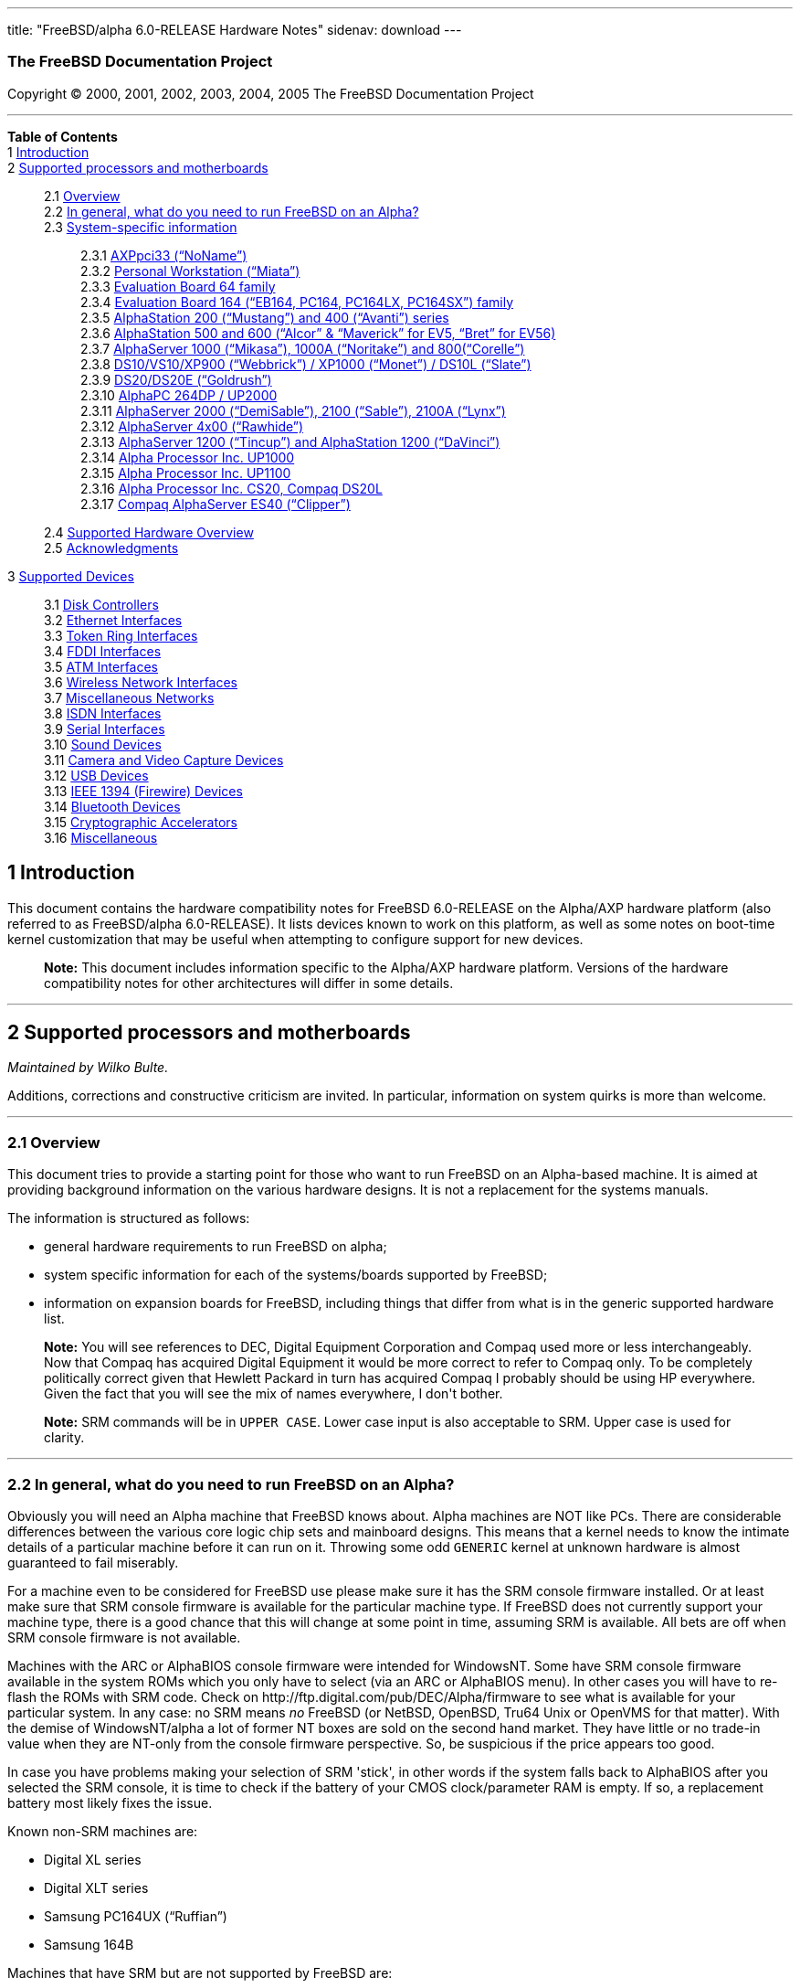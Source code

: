 ---
title: "FreeBSD/alpha 6.0-RELEASE Hardware Notes"
sidenav: download
---

++++


<h3 class="CORPAUTHOR">The FreeBSD Documentation Project</h3>

<p class="COPYRIGHT">Copyright &copy; 2000, 2001, 2002, 2003, 2004, 2005 The FreeBSD
Documentation Project</p>

<hr />
</div>

<div class="TOC">
<dl>
<dt><b>Table of Contents</b></dt>

<dt>1 <a href="#INTRO">Introduction</a></dt>

<dt>2 <a href="#SUPPORT-PROC">Supported processors and motherboards</a></dt>

<dd>
<dl>
<dt>2.1 <a href="#AEN29">Overview</a></dt>

<dt>2.2 <a href="#AEN45">In general, what do you need to run FreeBSD on an
Alpha?</a></dt>

<dt>2.3 <a href="#AEN106">System-specific information</a></dt>

<dd>
<dl>
<dt>2.3.1 <a href="#AEN111">AXPpci33 (&#8220;NoName&#8221;)</a></dt>

<dt>2.3.2 <a href="#AEN186">Personal Workstation (&#8220;Miata&#8221;)</a></dt>

<dt>2.3.3 <a href="#AEN296">Evaluation Board 64 family</a></dt>

<dt>2.3.4 <a href="#AEN351">Evaluation Board 164 (&#8220;EB164, PC164, PC164LX,
PC164SX&#8221;) family</a></dt>

<dt>2.3.5 <a href="#AEN420">AlphaStation 200 (&#8220;Mustang&#8221;) and 400
(&#8220;Avanti&#8221;) series</a></dt>

<dt>2.3.6 <a href="#AEN487">AlphaStation 500 and 600 (&#8220;Alcor&#8221; &#38;
&#8220;Maverick&#8221; for EV5, &#8220;Bret&#8221; for EV56)</a></dt>

<dt>2.3.7 <a href="#AEN599">AlphaServer 1000 (&#8220;Mikasa&#8221;), 1000A
(&#8220;Noritake&#8221;) and 800(&#8220;Corelle&#8221;)</a></dt>

<dt>2.3.8 <a href="#AEN655">DS10/VS10/XP900 (&#8220;Webbrick&#8221;) / XP1000
(&#8220;Monet&#8221;) / DS10L (&#8220;Slate&#8221;)</a></dt>

<dt>2.3.9 <a href="#AEN806">DS20/DS20E (&#8220;Goldrush&#8221;)</a></dt>

<dt>2.3.10 <a href="#AEN875">AlphaPC 264DP / UP2000</a></dt>

<dt>2.3.11 <a href="#AEN921">AlphaServer 2000 (&#8220;DemiSable&#8221;), 2100
(&#8220;Sable&#8221;), 2100A (&#8220;Lynx&#8221;)</a></dt>

<dt>2.3.12 <a href="#AEN992">AlphaServer 4x00 (&#8220;Rawhide&#8221;)</a></dt>

<dt>2.3.13 <a href="#AEN1025">AlphaServer 1200 (&#8220;Tincup&#8221;) and AlphaStation
1200 (&#8220;DaVinci&#8221;)</a></dt>

<dt>2.3.14 <a href="#AEN1055">Alpha Processor Inc. UP1000</a></dt>

<dt>2.3.15 <a href="#AEN1104">Alpha Processor Inc. UP1100</a></dt>

<dt>2.3.16 <a href="#AEN1152">Alpha Processor Inc. CS20, Compaq DS20L</a></dt>

<dt>2.3.17 <a href="#AEN1199">Compaq AlphaServer ES40 (&#8220;Clipper&#8221;)</a></dt>
</dl>
</dd>

<dt>2.4 <a href="#AEN1236">Supported Hardware Overview</a></dt>

<dt>2.5 <a href="#AEN1267">Acknowledgments</a></dt>
</dl>
</dd>

<dt>3 <a href="#SUPPORT">Supported Devices</a></dt>

<dd>
<dl>
<dt>3.1 <a href="#DISK">Disk Controllers</a></dt>

<dt>3.2 <a href="#ETHERNET">Ethernet Interfaces</a></dt>

<dt>3.3 <a href="#TOKENRING">Token Ring Interfaces</a></dt>

<dt>3.4 <a href="#FDDI">FDDI Interfaces</a></dt>

<dt>3.5 <a href="#ATM">ATM Interfaces</a></dt>

<dt>3.6 <a href="#WLAN">Wireless Network Interfaces</a></dt>

<dt>3.7 <a href="#MISC-NETWORK">Miscellaneous Networks</a></dt>

<dt>3.8 <a href="#ISDN">ISDN Interfaces</a></dt>

<dt>3.9 <a href="#SERIAL">Serial Interfaces</a></dt>

<dt>3.10 <a href="#SOUND">Sound Devices</a></dt>

<dt>3.11 <a href="#CAMERA">Camera and Video Capture Devices</a></dt>

<dt>3.12 <a href="#USB">USB Devices</a></dt>

<dt>3.13 <a href="#FIREWIRE">IEEE 1394 (Firewire) Devices</a></dt>

<dt>3.14 <a href="#BLUETOOTH">Bluetooth Devices</a></dt>

<dt>3.15 <a href="#CRYPTO-ACCEL">Cryptographic Accelerators</a></dt>

<dt>3.16 <a href="#MISC">Miscellaneous</a></dt>
</dl>
</dd>
</dl>
</div>

<div class="SECT1">
<h2 class="SECT1"><a id="INTRO" name="INTRO">1 Introduction</a></h2>

<p>This document contains the hardware compatibility notes for FreeBSD 6.0-RELEASE on the
Alpha/AXP hardware platform (also referred to as FreeBSD/alpha 6.0-RELEASE). It lists
devices known to work on this platform, as well as some notes on boot-time kernel
customization that may be useful when attempting to configure support for new
devices.</p>

<div class="NOTE">
<blockquote class="NOTE">
<p><b>Note:</b> This document includes information specific to the Alpha/AXP hardware
platform. Versions of the hardware compatibility notes for other architectures will
differ in some details.</p>
</blockquote>
</div>
</div>

<div class="SECT1">
<hr />
<h2 class="SECT1"><a id="SUPPORT-PROC" name="SUPPORT-PROC">2 Supported processors and
motherboards</a></h2>

<i class="AUTHORGROUP"><span class="CONTRIB">Maintained by</span> Wilko Bulte.</i> 

<p>Additions, corrections and constructive criticism are invited. In particular,
information on system quirks is more than welcome.</p>

<div class="SECT2">
<hr />
<h3 class="SECT2"><a id="AEN29" name="AEN29">2.1 Overview</a></h3>

<p>This document tries to provide a starting point for those who want to run FreeBSD on
an Alpha-based machine. It is aimed at providing background information on the various
hardware designs. It is not a replacement for the systems manuals.</p>

<p>The information is structured as follows:</p>

<ul>
<li>
<p>general hardware requirements to run FreeBSD on alpha;</p>
</li>

<li>
<p>system specific information for each of the systems/boards supported by FreeBSD;</p>
</li>

<li>
<p>information on expansion boards for FreeBSD, including things that differ from what is
in the generic supported hardware list.</p>
</li>
</ul>

<div class="NOTE">
<blockquote class="NOTE">
<p><b>Note:</b> You will see references to DEC, Digital Equipment Corporation and Compaq
used more or less interchangeably. Now that Compaq has acquired Digital Equipment it
would be more correct to refer to Compaq only. To be completely politically correct given
that Hewlett Packard in turn has acquired Compaq I probably should be using HP
everywhere. Given the fact that you will see the mix of names everywhere, I don't
bother.</p>
</blockquote>
</div>

<div class="NOTE">
<blockquote class="NOTE">
<p><b>Note:</b> SRM commands will be in <kbd class="USERINPUT">UPPER CASE</kbd>. Lower
case input is also acceptable to SRM. Upper case is used for clarity.</p>
</blockquote>
</div>
</div>

<div class="SECT2">
<hr />
<h3 class="SECT2"><a id="AEN45" name="AEN45">2.2 In general, what do you need to run
FreeBSD on an Alpha?</a></h3>

<p>Obviously you will need an Alpha machine that FreeBSD knows about. Alpha machines are
NOT like PCs. There are considerable differences between the various core logic chip sets
and mainboard designs. This means that a kernel needs to know the intimate details of a
particular machine before it can run on it. Throwing some odd <tt
class="FILENAME">GENERIC</tt> kernel at unknown hardware is almost guaranteed to fail
miserably.</p>

<p>For a machine even to be considered for FreeBSD use please make sure it has the SRM
console firmware installed. Or at least make sure that SRM console firmware is available
for the particular machine type. If FreeBSD does not currently support your machine type,
there is a good chance that this will change at some point in time, assuming SRM is
available. All bets are off when SRM console firmware is not available.</p>

<p>Machines with the ARC or AlphaBIOS console firmware were intended for WindowsNT. Some
have SRM console firmware available in the system ROMs which you only have to select (via
an ARC or AlphaBIOS menu). In other cases you will have to re-flash the ROMs with SRM
code. Check on http://ftp.digital.com/pub/DEC/Alpha/firmware to see what is available for
your particular system. In any case: no SRM means <span class="emphasis"><i
class="EMPHASIS">no</i></span> FreeBSD (or NetBSD, OpenBSD, Tru64 Unix or OpenVMS for
that matter). With the demise of WindowsNT/alpha a lot of former NT boxes are sold on the
second hand market. They have little or no trade-in value when they are NT-only from the
console firmware perspective. So, be suspicious if the price appears too good.</p>

<p>In case you have problems making your selection of SRM 'stick', in other words if the
system falls back to AlphaBIOS after you selected the SRM console, it is time to check if
the battery of your CMOS clock/parameter RAM is empty. If so, a replacement battery most
likely fixes the issue.</p>

<p>Known non-SRM machines are:</p>

<ul>
<li>
<p>Digital XL series</p>
</li>

<li>
<p>Digital XLT series</p>
</li>

<li>
<p>Samsung PC164UX (&#8220;Ruffian&#8221;)</p>
</li>

<li>
<p>Samsung 164B</p>
</li>
</ul>

<p>Machines that have SRM but are not supported by FreeBSD are:</p>

<ul>
<li>
<p>DECpc 150 (&#8220;Jensen&#8221;)</p>
</li>

<li>
<p>DEC 2000/300 (&#8220;Jensen&#8221;)</p>
</li>

<li>
<p>DEC 2000/500 (&#8220;Culzean&#8221;)</p>
</li>

<li>
<p>AXPvme series (&#8220;Medulla&#8221;)</p>
</li>
</ul>

<p>To complicate things a bit further: Digital used to have so called
&#8220;white-box&#8221; Alpha machines destined as NT-only and &#8220;blue-box&#8221;
Alpha machines destined for OpenVMS and Digital Unix. These names are based on the color
of the cabinets, &#8220;FrostWhite&#8221; and &#8220;TopGunBlue&#8221; respectively.
Although you could put the SRM console firmware on a whitebox, OpenVMS and Digital Unix
will refuse to boot on them. FreeBSD in post-4.0-RELEASE will run on both the white and
the blue-box variants. Before someone asks: the white ones had a rather different (read:
cheaper) Digital price tag.</p>

<p>As part of the SRM you will get the so called OSF/1 PAL code (OSF/1 being the initial
name of Digital's UNIX offering on Alpha). The PAL code can be thought of as a software
abstraction layer between the hardware and the operating system. It uses normal CPU
instruction plus a handful of privileged instructions specific for PAL use. PAL is not
microcode. The ARC console firmware contains a different PAL code, geared towards WinNT
and in no way suitable for use by FreeBSD (or more generic: Unix or OpenVMS). Before
someone asks: Linux/alpha brings its own PAL code, allowing it to boot on ARC and
AlphaBIOS. There are various reasons why this is not a very good idea in the eyes of the
*BSD folks. I don't want to go into details here. If you are interested in the gory
details search the FreeBSD and NetBSD web sites.</p>

<p>There is another pitfall ahead: you will need a disk adapter that the SRM console
firmware recognizes in order to be able to boot from a disk. What is acceptable to SRM as
a boot adapter is unfortunately highly system and SRM version dependent. For older PCI
based machines it means you will need either a NCR/Symbios 53C810 based adapter, or a
Qlogic 1020/1040 based adapter. Some machines come with a SCSI chip embedded on the
mainboard. Newer machine designs and SRM versions will be able to work with more modern
SCSI chips/adapters. Check out the machine specific info below. Please note that the rest
of this discussion only refers to Symbios chips, this is meant to include the older chips
that still have NCR stamped on them. Symbios bought NCR sometime.</p>

<p>The problem might bite those who have machines that started their lives as WindowsNT
boxes. The ARC or AlphaBIOS knows about <span class="emphasis"><i
class="EMPHASIS">other</i></span> adapter types that it can boot from than the SRM. For
example you can boot from an Adaptec 2940UW with ARC/AlphaBios but (generally) not with
SRM. Some newer machine types have introduced Adaptec boot support. Please consult the
machine specific section for details.</p>

<p>Most adapters that cannot be booted from work fine for data-only disks. The
differences between SRM and ARC could also get you pre-packaged IDE CDROMs and hard
drives in some (former WindowsNT) systems. SRM versions exist (depends on the machine
type) that can boot from IDE disks and CDROMs. Check the machine specific section for
details.</p>

<p>In order to be bootable the root partition (partition a) must be at offset 0 of the
disk drive. This means you have to use the installer's partitioning menu and start with
assigning partition a at offset 0 to the root partition. Subsequently layout the rest of
the partitions to your liking. If you do not adhere to this rule the install will proceed
just fine, but the system will not be bootable from the freshly installed disk. Note that
fdisk is not used on FreeBSD running on Alpha, disks are directly labeled using
disklabel.</p>

<p>If you don't have/want a local disk drive you can boot via the Ethernet. This assumes
an Ethernet adapter/chip that is recognized by the SRM console. Generally speaking this
boils down to either a 21040 or 21142 or 21143 based Ethernet interface. Older machines
or SRM versions may not recognize the 21142 / 21143 Fast Ethernet chips, you are then
limited to using 10Mbit Ethernet for net booting those machines. Non-DEC cards based on
said chips will generally (but are not guaranteed to) work. Note that Intel took over the
21x4x chips when it bought Digital Semiconductor. So you might see an Intel logo on them
these days. Recent machine designs have SRM support for Intel 8255x Ethernet chips.</p>

<p>Alpha machines can be run with SRM on a graphics console or on a serial console. ARC
can also be run on a serial consoles if need be. VT100 emulation with 8 bit controls
should at least allow you to switch from ARC/AlphaBIOS to SRM mode without having to
install a graphics card first.</p>

<p>If you want to run your Alpha machine without a monitor/graphics card just don't
connect a keyboard/mouse to the machine. Instead hook up a serial terminal[emulator] to
serial port #1. The SRM will talk 9600N81 to you. This can also be really practical for
debugging purposes. Beware: some/most (?) SRMs will also present you with a console
prompt at serial port #2. The booting kernel, however, will display the boot messages on
serial port #1 and will also put the console there. <span class="emphasis"><i
class="EMPHASIS">This can be extremely confusing.</i></span></p>

<p>Most PCI based Alphas can use ordinary PC-type VGA cards. The SRM contains enough
smarts to make that work. It does not, however, mean that each and every PCI VGA card out
on the street will work in an Alpha machine. Things like S3 Trio64, Mach64, and Matrox
Millennium generally work. Old ET4000 based ISA cards have also worked for me. But ask
around first before buying.</p>

<p>Most PCI devices from the PC-world will also work in FreeBSD PCI-based machines. Check
the <tt class="FILENAME">/sys/alpha/conf/GENERIC</tt> file for the latest word on this.
Check the appropriate machine type's discussion in case you want to use PCI cards that
have PCI bridge chips on them. In some cases you might encounter problems with PCI cards
not handling PCI parity correctly. This can lead to panics. PCI parity checking can be
disabled using the following SRM command:</p>

<pre class="SCREEN">
<samp class="PROMPT">&gt;&gt;&gt;</samp> <kbd class="USERINPUT">SET PCI_PARITY OFF</kbd>
</pre>

<p>This is not a FreeBSD problem, all operating systems running on Alpha hardware will
need this workaround.</p>

<p>If your system (also) contains EISA expansion slots you will need to run the EISA
Configuration Utility (ECU) after you have installed EISA cards or after you have
upgraded your console firmware.</p>

<p>For Alpha CPUs you will find multiple generations. The original Alpha design is the
21064. It was produced in a chip process called MOS4, chips made in this process are
nicknamed EV4. Newer CPUs are 21164, 21264 etc. You will see designations like EV4S,
EV45, EV5, EV56, EV6, EV67, EV68. The EVs with double digit numbers are slightly improved
versions. For example EV45 has an improved FPU and 16 kByte on-chip separate I &amp; D
caches compared to the EV4 on which it is based. Rule of thumb: the higher the digit
immediately following &#8220;EV&#8221; the more desirable (read: faster / more modern).
Spending money on anything less than an EV5 is not recommended. Hardware available for
free is a different matter of course.</p>

<p>For memory you want at least 32 Mbytes. I have had FreeBSD run on a 16 Mbyte system
years ago but you will not enjoy that. Kernel build times halved when I went to 32
Mbytes. Note that the SRM console steals 2Mbyte from the total system memory (and keeps
it). For more serious work 128 Mbytes or more are recommended. Although Alpha machines
typically can accomodate large to very large physical memory sizes, FreeBSD is limited to
1 or 2 Gbytes (dependent on the core chipset) of RAM. This restriction is due to the
current implementation of the VM system.</p>

<p>While on the subject of memory: pay close attention to the type of memory your machine
uses. There are very different memory configurations and requirements for the various
machines.</p>

<p>Final word: I expect the above to sound a bit daunting to the first-time Alpha user.
Don't be daunted too much. And do feel free to ask questions if something is not clear
after reading this document.</p>
</div>

<div class="SECT2">
<hr />
<h3 class="SECT2"><a id="AEN106" name="AEN106">2.3 System-specific information</a></h3>

<p>Below is an overview of the hardware that FreeBSD runs on. This list will definitely
grow, a look in <tt class="FILENAME">/sys/alpha/conf/GENERIC</tt> can be
enlightening.</p>

<p>Alpha machines are often best known by their project code name. Where known these are
listed below in parentheses.</p>

<div class="SECT3">
<hr />
<h4 class="SECT3"><a id="AEN111" name="AEN111">2.3.1 AXPpci33
(&#8220;NoName&#8221;)</a></h4>

<p>The NoName is a baby-AT mainboard based on the 21066 LCA (Low Cost Alpha) processor.
NoName was originally designed for OEM-use. The LCA chip includes almost all of the logic
to drive a PCI bus and the memory subsystem. All of this makes for a low-priced
design.</p>

<p>Due to the limited memory interface the system is not particularly fast in case of
cache misses. As long as you stay inside the on-chip cache the CPU is comparable to a
21064 (first generation Alpha). These boards should be very cheap to obtain these days.
It is a full-fledged 64 bit CPU, just don't expect miracles as far as speed goes.</p>

<p>Features:</p>

<ul>
<li>
<p>21066 Alpha CPU at 166 MHz or 21066A CPU at 233MHz. 21068 CPUs are also possible, but
are even slower.</p>
</li>

<li>
<p>on-board Bcache / L2 cache: 0, 256k or 1 Mbyte (uses DIL chips)</p>
</li>

<li>
<p>PS/2 mouse &#38; keyboard port OR 5pin DIN keyboard (2 mainboard models)</p>
</li>

<li>
<p>memory:</p>

<ul>
<li>
<p>bus width: 64 bits</p>
</li>

<li>
<p>PS/2 style 72 pin 36 bit Fast Page Mode SIMMs</p>
</li>

<li>
<p>70ns or better</p>
</li>

<li>
<p>installed in pairs of 2</p>
</li>

<li>
<p>4 SIMM sockets</p>
</li>

<li>
<p>uses ECC</p>
</li>
</ul>
</li>

<li>
<p>512kB Flash ROM for the console code.</p>
</li>

<li>
<p>2 16550A serial ports</p>
</li>

<li>
<p>1 parallel port</p>
</li>

<li>
<p>floppy interface</p>
</li>

<li>
<p>1 embedded IDE interface</p>
</li>

<li>
<p>expansion:</p>

<ul>
<li>
<p>3 32 bit PCI slots (1 shared with ISA)</p>
</li>

<li>
<p>5 ISA slots (1 shared with PCI)</p>
</li>
</ul>
</li>

<li>
<p>embedded Fast SCSI using a Symbios 53C810 chip</p>
</li>
</ul>

<p>NoNames can either have SRM <span class="emphasis"><i class="EMPHASIS">or</i></span>
ARC console firmware in their Flash ROM. The Flash ROM is not big enough to hold both ARC
and SRM at the same time and allow software selection of alternate console code. But you
only need SRM anyway.</p>

<p>Cache for the NoNames are 15 or 20 ns DIL chips. For a 256 kByte cache you want to
check your junked 486 mainboard. Chips for a 1 Mbyte cache are a rarer breed
unfortunately. Getting at least a 256kByte cache is recommended performance wise.
Cache-less they are really slow.</p>

<p>The NoName mainboard has a PC/AT-standard power connector. It also has a power
connector for 3.3 Volts. No need to rush out to get a new power supply. The 3.3 Volts is
only needed in case you run 3.3 Volts PCI expansion boards. These are quite rare.</p>

<p>The IDE interface is supported by FreeBSD and requires a line in the kernel
configuration file as follows:</p>

<pre class="PROGRAMLISTING">
device ata
</pre>

<p>The ATA interface uses irq 14.</p>

<p>The SRM console unfortunately <span class="emphasis"><i class="EMPHASIS">cannot
boot</i></span> from IDE disks. This means you will have to use a SCSI disk as the boot
device.</p>

<p>The NoName is somewhat stubborn when it comes to serial consoles. It needs</p>

<pre class="SCREEN">
&gt;&gt;&gt; <kbd class="USERINPUT">SET CONSOLE SERIAL</kbd>
</pre>

<p>before it goes for a serial console. Pulling the keyboard from the machine is not
sufficient, like it is on most other Alpha models. Going back to a graphical console
needs</p>

<pre class="SCREEN">
&gt;&gt;&gt; <kbd class="USERINPUT">SET CONSOLE GRAPHICS</kbd>
</pre>

<p>at the serial console.</p>

<p>There have been reports that you sometimes need to press <b
class="KEYCAP">Control</b>-<b class="KEYCAP">Alt</b>-<b class="KEYCAP">Del</b> to capture
the SRM's attention. I have never seen this myself, but it is worth trying if you are
greeted by a blank screen after powerup.</p>

<p>Make sure you use true 36 bit SIMMs, and only FPM (Fast Page Mode) DRAM. EDO DRAM or
SIMMs with fake parity <span class="emphasis"><i class="EMPHASIS">will not
work</i></span>. The board uses the 4 extra bits for ECC. 33 bit FPM SIMMs will for the
same reason not work.</p>

<p>Given the choice, get the PS/2-variant mainboard. Apart from giving you a mouse port
as bonus it is directly supported by Tru64 Unix in case you ever want or need to run it.
The &#8220;DIN-plug&#8221;-variant should work OK for FreeBSD.</p>

<p>The <a href="ftp://ftp.digital.com/pub/DEC/axppci/design_guide.ps" target="_top">OEM
manual</a> is recommended reading.</p>

<p>The kernel configuration file for a NoName kernel must contain:</p>

<pre class="PROGRAMLISTING">
options    DEC_AXPPCI_33           
cpu EV4
</pre>
</div>

<div class="SECT3">
<hr />
<h4 class="SECT3"><a id="AEN186" name="AEN186">2.3.2 Personal Workstation
(&#8220;Miata&#8221;)</a></h4>

<p>The Miata is a small tower machine intended to be put under a desk. There are multiple
Miata variants. The original Miata is the MX5 model. Because it suffers from a number of
hardware design flaws a redesign was done, yielding the MiataGL. Unfortunately the
variants are not easily distinguishable at first sight from the outside of the case. An
easy check is to see if the back of the machine sports two USB connectors. If yes, it is
a MiataGL. MX5 models tend to be more common in the used system market place.</p>

<p>System designations look like &#8220;Personal Workstation 433a&#8221;. Personal
Workstation, being a bit of a mouthful, is often abbreviated to PWS. This means it has a
433 MHz CPU, and started life as a WinNT workstation (the trailing &#8220;a&#8221;).
Systems designated from day 1 to run Tru64 Unix or OpenVMS will sport
&#8220;433au&#8221;. WinNT-Miatas are likely to come pre-configured with an IDE CDROM
drive. So, in general systems are named like PWS[433,500,600]a[u].</p>

<p>There was also a Miata model with a special CPU cooling system by Kryotech. The
Kryotech has a special cooling system and is housed in a different enclosure.</p>

<p>Features:</p>

<ul>
<li>
<p>21164A EV56 Alpha CPU at 433, 500 or 600MHz</p>
</li>

<li>
<p>21174 core logic (&#8220;Pyxis&#8221;) chip</p>
</li>

<li>
<p>on-board Bcache / L3 cache: 0, 2 or 4 Mbytes (uses a cache module)</p>
</li>

<li>
<p>memory:</p>

<ul>
<li>
<p>bus width: 128 bits wide, ECC protected</p>
</li>

<li>
<p>unbuffered 72 bit wide SDRAMs DIMMs, installed in pairs of 2</p>
</li>

<li>
<p>6 DIMM sockets</p>
</li>

<li>
<p>maximum memory 1.5 GBytes</p>
</li>
</ul>
</li>

<li>
<p>on-board Fast Ethernet:</p>

<ul>
<li>
<p>MX5 uses a 21142 or 21143 Ethernet chip, dependent on the version of the PCI riser
card</p>
</li>

<li>
<p>MiataGL has a 21143 chip</p>
</li>

<li>
<p>the bulkhead can be 10/100 Mbit UTP, or 10 Mbit UTP/BNC</p>
</li>
</ul>
</li>

<li>
<p>2 on-board [E]IDE disk interfaces, based on the CMD646 (MX5) or the Cypress 82C693
(MiataGL)</p>
</li>

<li>
<p>1 Ultra-Wide SCSI Qlogic 1040 [MiataGL only]</p>
</li>

<li>
<p>2 64-bit PCI slots</p>
</li>

<li>
<p>3 32-bit PCI slots (behind a DEC PCI-PCI bridge chip)</p>
</li>

<li>
<p>3 ISA slots (physically shared with the 32 bit PCI slots, via an Intel 82378IB PCI to
ISA bridge chip)</p>
</li>

<li>
<p>2 16550A serial port</p>
</li>

<li>
<p>1 parallel port</p>
</li>

<li>
<p>PS/2 keyboard &#38; mouse port</p>
</li>

<li>
<p>USB interface [MiataGL only]</p>
</li>

<li>
<p>embedded sound based on an ESS1888 chip</p>
</li>
</ul>

<p>The Miata logic is divided into two printed circuit boards. The lower board in the
bottom of the machine has the PCI and ISA slots and things like the sound chip etc. The
top board has the CPU, the Pyxis chip, memory etc. Note that MX5 and the MiataGL use a
different PCI riser board. This means that you cannot just upgrade to a MiataGL CPU board
(with the newer Pyxis chip) but that you will also need a different riser board.
Apparently an MX5 riser with a MiataGL CPU board will work but it is definitely not a
supported or tested configuration. Everything else (cabinet, wiring, etc.) is identical
for MX5 and MiataGL.</p>

<p>MX5 has problems with DMA via the 2 64-bit PCI slots when this DMA crosses a page
boundary. The 32 bit slots don't have this problem because the PCI-PCI bridge chip does
not allow the offending transfers. The SRM code knows about the problem and refuses to
start the system if there is a PCI card in one of the 64bit slots that it does not know
about. Cards that are &#8220;known good&#8221; to the SRM are allowed to be used in the
64bit slots.</p>

<p>If you want to fool the SRM you can type <kbd class="USERINPUT">set
pci_device_override</kbd> at the SRM prompt. Just don't complain if your data
mysteriously gets mangled.</p>

<p>The complete command is:</p>

<pre class="SCREEN">
<samp class="PROMPT">&gt;&gt;&gt;</samp> <kbd
class="USERINPUT">SET PCI_DEVICE_OVERRIDE <tt
class="REPLACEABLE"><i>&lt;vendor_id&gt;</i></tt><tt
class="REPLACEABLE"><i>&lt;device_id&gt;</i></tt></kbd>
</pre>

<p>For example:</p>

<pre class="SCREEN">
<samp class="PROMPT">&gt;&gt;&gt;</samp> <kbd
class="USERINPUT">SET PCI_DEVICE_OVERRIDE 88c15333</kbd>
</pre>

<p>The most radical approach is to use:</p>

<pre class="SCREEN">
<samp class="PROMPT">&gt;&gt;&gt;</samp> <kbd
class="USERINPUT">SET PCI_DEVICE_OVERRIDE -1</kbd>
</pre>

<p>This disables PCI ID checking altogether, so that you can install any PCI card without
its ID getting checked. For this to work you need a reasonable current SRM version.</p>

<div class="IMPORTANT">
<blockquote class="IMPORTANT">
<p><b>Important:</b> Do this on your own risk..</p>
</blockquote>
</div>

<p>The FreeBSD kernel reports it when it sees a buggy Pyxis chip:</p>

<pre class="SCREEN">
Sep 16 18:39:43 miata /kernel: cia0: Pyxis, pass 1
Sep 16 18:39:43 miata /kernel: cia0: extended capabilities: 1&lt;BWEN&gt;
Sep 16 18:39:43 miata /kernel: cia0: WARNING: Pyxis pass 1 DMA bug; no bets...
</pre>

<p>A MiataGL probes as:</p>

<pre class="SCREEN">
Jan  3 12:22:32 miata /kernel: cia0: Pyxis, pass 1
Jan  3 12:22:32 miata /kernel: cia0: extended capabilities: 1&lt;BWEN&gt;
Jan  3 12:22:32 miata /kernel: pcib0: &lt;2117x PCI host bus adapter&gt; on cia0
</pre>

<p>MiataGL does not have the DMA problems of the MX5. PCI cards that make the MX5 SRM
choke when installed in the 64bit slots are accepted without problems by the MiataGL
SRM.</p>

<p>The latest mainboard revisions of MX5 contain a hardware workaround for the bug. The
SRM does not know about the ECO and will complain about unknown cards as before. So does
the FreeBSD kernel by the way.</p>

<p>The Miata SRM can boot from IDE CDROM drives. IDE hard disk boot is known to work for
both MiataGL and MX5 disks, so you can root FreeBSD from an IDE disk. Speeds on MX5 are
around 14 Mbytes/sec assuming a suitable drive. Miata's CMD646 chip will support up to
WDMA2 mode as the chip is too buggy for use with UDMA.</p>

<p>Miata MX5s generally use Qlogic 1040 based SCSI adapters. These are bootable by the
SRM console. Note that Adaptec cards are <span class="emphasis"><i
class="EMPHASIS">not</i></span> bootable by the Miata SRM console.</p>

<p>The MiataGL has a faster PCI-PCI bridge chip on the PCI riser card than some of the
MX5 riser card versions. Some of the MX5 risers have the <span class="emphasis"><i
class="EMPHASIS">same</i></span> chip as the MiataGL. All in all there is a lot of
variation.</p>

<p>Not all VGA cards will work behind the PCI-PCI bridge. This manifests itself as no
video at all. Workaround is to put the VGA card &#8220;before&#8221; the bridge, in one
of the 64 bit PCI slots. Graphics performance using a 64 bit slot is generally
substantially better.</p>

<p>Both MX5 and MiataGL have an on-board sound chip, an ESS1888. It emulates a
SoundBlaster and can be enabled by putting</p>

<pre class="PROGRAMLISTING">
device pcm
device  sbc
</pre>

<p>in your kernel configuration file:</p>

<p>in case your Miata has the optional cache board installed make sure it is firmly
seated. A slightly loose cache has been observed to cause weird crashes (not surprising
obviously, but maybe not so obvious when troubleshooting). The cache module is identical
between MX5 and MiataGL.</p>

<p>Installing a 2Mb cache module achieves, apart from a 10-15% speed increase (based on
buildworld elapsed time), a <span class="emphasis"><i
class="EMPHASIS">decrease</i></span> for PCI DMA read bandwidth from 64bit PCI cards. A
benchmark on a 64-bit Myrinet card resulted in a decrease from 149 Mbytes/sec to 115
Mbytes/sec. Something to keep in mind when doing really high speed things with 64 bit PCI
adapters.</p>

<p>Although the hardware allows you to install up to 1.5Gbyte of memory, FreeBSD is
limited to 1Gbyte because the DMA code does not correctly handle memory above 1Gbyte.</p>

<p>Moving to a faster CPU is quite simple, swap out the CPU chip and set the clock
multiplier dipswitch to the speed of the new CPU.</p>

<p>If you experience SRM errors like</p>

<pre class="SCREEN">
ERROR: scancode 0xa3 not supported on PCXAL
</pre>

<p>after halting FreeBSD you should update your SRM firmware to V7.2-1 or later. This SRM
version is first available on the Firmware Update CD V5.7, or on <a
href="http://www.compaq.com/" target="_top">http://www.compaq.com/</a> This SRM problem
is fixed on both Miata MX5 and Miata GL.</p>

<p>USB is supported by FreeBSD 4.1 and later.</p>

<p>Disconnect the power cord before dismantling the machine, the soft-power switch keeps
part of the logic powered <span class="emphasis"><i class="EMPHASIS">even</i></span> when
the machine is switched off.</p>

<p>The kernel configuration file for a Miata kernel must contain:</p>

<pre class="PROGRAMLISTING">
options    DEC_ST550               
cpu EV5
</pre>
</div>

<div class="SECT3">
<hr />
<h4 class="SECT3"><a id="AEN296" name="AEN296">2.3.3 Evaluation Board 64 family</a></h4>

<p>In its attempts to popularize the Alpha CPU DEC produced a number of so called
Evaluation Boards. Members of this family are EB64, EB64+, AlphaPC64 (codename
&#8220;Cabriolet&#8221;). A non-DEC member of this family is the Aspen Alpine. The EB64
family of evaluation boards has the following feature set:</p>

<ul>
<li>
<p>21064 or 21064A CPU, 150 to 275 MHz</p>
</li>

<li>
<p>memory:</p>

<ul>
<li>
<p>memory buswidth: 128 bit</p>
</li>

<li>
<p>PS/2 style 72 pin 33 bit Fast Page Mode SIMMs</p>
</li>

<li>
<p>70ns or better</p>
</li>

<li>
<p>installed in sets of 4</p>
</li>

<li>
<p>8 SIMM sockets</p>
</li>

<li>
<p>uses parity memory</p>
</li>
</ul>
</li>

<li>
<p>Bcache / L2 cache: 0, 512 kByte, 1 Mbyte or 2 Mbytes</p>
</li>

<li>
<p>21072 (&#8220;APECS&#8221;) chip set</p>
</li>

<li>
<p>Intel 82378ZB PCI to ISA bridge chip (&#8220;Saturn&#8221;)</p>
</li>

<li>
<p>dual 16550A serial ports</p>
</li>

<li>
<p>parallel printer port</p>
</li>

<li>
<p>Symbios 53C810 Fast-SCSI (not on AlphaPC64)</p>
</li>

<li>
<p>IDE interface (only on AlphaPC64)</p>
</li>

<li>
<p>embedded 10 Mbit Ethernet (not on AlphaPC64)</p>
</li>

<li>
<p>2 PCI slots (4 slots on AlphaPC64)</p>
</li>

<li>
<p>3 ISA slots</p>
</li>
</ul>

<p>Aspen Alpine is slightly different, but is close enough to the EB64+ to run an EB64+
SRM EPROM (mine did..). The Aspen Alpine does not have an embedded Ethernet, has 3
instead of 2 PCI slots. It comes with 2 Mbytes of cache already soldered onto the
mainboard. It has jumpers to select the use of 60, 70 or 80ns SIMM speeds.</p>

<p>36 bits SIMMs work fine, 3 bits simply remain unused. Note the systems use Fast Page
Mode memory, not EDO memory.</p>

<p>The EB64+ SRM console code is housed in an UV-erasable EPROM. No easy flash SRM
upgrades for the EB64+ The latest SRM version available for EB64+ is quite ancient
anyway.</p>

<p>The EB64+ SRM can boot both 53C810 and Qlogic1040 SCSI adapters. Pitfall for the
Qlogic is that the firmware that is down-loaded by the SRM onto the Qlogic chip is very
old. There are no updates for the EB64+ SRM available. So you are stuck with old Qlogic
bits too. I have had quite some problems when I wanted to use Ultra-SCSI drives on the
Alpine with Qlogic. The FreeBSD kernel can be compiled to include a much newer Qlogic
firmware revision. This is not the default because it adds hundreds of kBytes worth of
bloat to the kernel. In FreeBSD 4.1 and later the isp firmware is contained in a kernel
loadable module. All of this might mean that you need to use a non-Qlogic adapter to boot
from.</p>

<p>AlphaPC64 boards generally come with ARC console firmware. SRM console code can be
loaded from floppy into the Flash ROM.</p>

<p>The IDE interface of the AlphaPC64 is not bootable from the SRM console. Enabling it
requires the following line in the kernel configuration file:</p>

<pre class="PROGRAMLISTING">
device ata
</pre>

<p>The ATA interface uses irq 14.</p>

<p>Note that the boards require a power supply that supplies 3.3 Volts for the CPU.</p>

<p>For the EB64 family machines the kernel config file must contain:</p>

<pre class="PROGRAMLISTING">
options    DEC_EB64PLUS            
cpu EV4
</pre>
</div>

<div class="SECT3">
<hr />
<h4 class="SECT3"><a id="AEN351" name="AEN351">2.3.4 Evaluation Board 164 (&#8220;EB164,
PC164, PC164LX, PC164SX&#8221;) family</a></h4>

<p>EB164 is a newer design evaluation board, based on the 21164A CPU. This design has
been used to &#8220;spin off&#8221; multiple variations, some of which are used by OEM
manufacturers/assembly shops. Samsung did its own PC164LX which has only 32 bit PCI,
whereas the Digital variant has 64 bit PCI.</p>

<ul>
<li>
<p>21164A, multiple speed variants [EB164, PC164, PC164LX]</p>
</li>

<li>
<p>21164PC [only on PC164SX]</p>
</li>

<li>
<p>21171 (Alcor) chip set [EB164]</p>

<p>21172 (Alcor2) chip set [PC164]</p>

<p>21174 (Pyxis) chip [164LX, 164SX]</p>
</li>

<li>
<p>Bcache / L3 cache: EB164 uses special cache-SIMMs</p>
</li>

<li>
<p>memory bus: 128 bit / 256 bit</p>
</li>

<li>
<p>memory:</p>

<ul>
<li>
<p>PS/2 style SIMMs in sets of 4 or 8</p>
</li>

<li>
<p>36 bit, Fast Page Mode, uses ECC, [EB164 / PC164]</p>
</li>

<li>
<p>SDRAM DIMMs in sets of 2, non-ECC or ECC can be used [PC164SX]</p>
</li>

<li>
<p>SDRAM DIMMs in sets of 2, uses ECC [PC164LX]</p>
</li>
</ul>
</li>

<li>
<p>2 16550A serial ports</p>
</li>

<li>
<p>PS/2 style keyboard &#38; mouse</p>
</li>

<li>
<p>floppy controller</p>
</li>

<li>
<p>parallel port</p>
</li>

<li>
<p>32 bits PCI</p>
</li>

<li>
<p>64 bits PCI [some models]</p>
</li>

<li>
<p>ISA slots via an Intel 82378ZB PCI to ISA bridge chip</p>
</li>
</ul>

<p>Using 8 SIMMs for a 256bit wide memory can yield interesting speedups over a 4
SIMM/128bit wide memory. Obviously all 8 SIMMs must be of the same type to make this
work. The system must be explicitly setup to use the 8 SIMM memory arrangement. You must
have 8 SIMMs, 4 SIMMs distributed over 2 banks will not work. For the AlphaPC164 you can
have a maximum of 1Gbyte of RAM, using 8 128Mbyte SIMMs. The manual indicates the maximum
is 512 Mbyte.</p>

<p>The SRM can boot from Qlogic 10xx boards or the Symbios 53C810[A]. Newer Symbios 810
revisions like the Symbios 810AE are not recognized by the SRM on PC164. PC164 SRM does
not appear to recognize a Symbios 53C895 based host adapter (tested with a Tekram
DC-390U2W). On the other hand some no-name Symbios 53C985 board has been reported to
work. Cards like the Tekram DC-390F (Symbios875 based) have been confirmed to work fine
on the PC164. Unfortunately this seems to be dependent on the actual version of the
chip/board.</p>

<p>Symbios 53C825[a] will also work as boot adapter. Diamond FirePort, although based on
Symbios chips, is not bootable by the PC164SX SRM. PC164SX is reported to boot fine with
Symbios825, Symbios875, Symbios895 and Symbios876 based cards. In addition, Adaptec 2940U
and 2940UW are reported to work for booting (verified on SRM V5.7-1). Adaptec 2930U2 and
2940U2[W] do not work.</p>

<p>164LX and 164SX with SRM firmware version 5.8 or later can boot from Adaptec
2940-series adapters. A test with an Adaptec 3940UW showed that that one is not supported
however. 164SX SRM recognises Intel 8255x Ethernet cards which show up as eia. Using such
a NIC allows network booting.</p>

<p>In summary: this family of machines is &#8220;blessed&#8221; with a challenging
compatibility as far as SCSI adapters go.</p>

<p>On 164SX you can have a maximum of 1 Gbyte of RAM. 4 regular (PC100 or PC133) 256MB
DIMMs are reported to work just fine. Whether 512MB DIMMs will also work is currently
unknown. You can use ECC or non-ECC DIMMs. The non-ECC ones are the same as commonly
found in PCs. Unfortunately the 164SX is quite picky on which DIMMs it likes, so be
prepared to test and experiment.</p>

<p>PCI bridge chips are sometimes not appreciated by the 164SX, they cause SRM errors and
kernel panics in those cases. This seems to depend on the fact if the card is recognised,
and therefore correctly initialised, by the SRM console. The 164SX' onboard IDE interface
is quite slow, a Promise card gives a 3-4 times speed improvement.</p>

<p>On PC164 the SRM sometimes seems to lose its variable settings. &#8220;For PC164,
current superstition says that, to avoid losing settings, you want to first downgrade to
SRM 4.x and then upgrade to 5.x.&#8221; One sample error that was observed was:</p>

<pre class="SCREEN">
ERROR: ISA table corrupt!
</pre>

<p>A sequence of a downgrade to SRM4.9, an</p>

<pre class="SCREEN">
<samp class="PROMPT">&gt;&gt;&gt;</samp> <kbd class="USERINPUT">ISACFG -INIT</kbd>
</pre>

<p>followed by</p>

<pre class="SCREEN">
<samp class="PROMPT">&gt;&gt;&gt;</samp> <kbd class="USERINPUT">INIT</kbd>
</pre>

<p>made the problem go away. Some PC164 owners report they have never seen the
problem.</p>

<p>On PC164SX the AlphaBIOS allows you a selection to select SRM to be used as console on
the next power up. This selection does not appear to have any effect. In other words, you
will get the AlphaBIOS regardless of what you select. The fix is to reflash the console
ROM with the SRM code for PC164SX. This will overwrite the AlphaBIOS and will get you the
SRM console you desire. The SRM code can be found on the Compaq Web site.</p>

<p>164LX can either have the SRM console code or the AlphaBIOS code in its flash ROM
because the flash ROM is too small to hold both at the same time.</p>

<p>PC164 can boot from IDE disks assuming your SRM version is recent enough.</p>

<p>EB164 needs a power supply that supplies 3.3 Volts. PC164 does not implement the PS_ON
signal that ATX power supplies need to switch on. A simple switch pulling this signal to
ground allows you to run a standard ATX power supply.</p>

<p>For the EB164 class machines the kernel config file must contain:</p>

<pre class="PROGRAMLISTING">
options         DEC_EB164
cpu             EV5
</pre>
</div>

<div class="SECT3">
<hr />
<h4 class="SECT3"><a id="AEN420" name="AEN420">2.3.5 AlphaStation 200
(&#8220;Mustang&#8221;) and 400 (&#8220;Avanti&#8221;) series</a></h4>

<p>The Digital AlphaStation 200 and 400 series systems are early low end PCI based
workstations. The 200 and 250 series are desktop boxes, the 400 series is a desk-side
mini-tower.</p>

<p>Features:</p>

<ul>
<li>
<p>21064 or 21064A CPU at speeds of 166 up to 333 MHz</p>
</li>

<li>
<p>DECchip 21071-AA core logic chip set</p>
</li>

<li>
<p>Bcache / L2 cache: 512 Kbytes (200 and 400 series) or 2048KBytes (250 series)</p>
</li>

<li>
<p>memory:</p>

<ul>
<li>
<p>64 bit bus width</p>
</li>

<li>
<p>8 to 384 MBytes of RAM</p>
</li>

<li>
<p>70 ns or better Fast Page DRAM</p>
</li>

<li>
<p>in three pairs (200 and 400 series)</p>
</li>

<li>
<p>in two quads, so banks of four. (250 series)</p>
</li>

<li>
<p>the memory subsystem uses parity</p>
</li>
</ul>
</li>

<li>
<p>PS/2 keyboard and mouse port</p>
</li>

<li>
<p>two 16550 serial ports</p>
</li>

<li>
<p>parallel port</p>
</li>

<li>
<p>floppy disk interface</p>
</li>

<li>
<p>32 bit PCI expansion slots (3 for the AS400-series, 2 for the AS200 &#38;
250-series)</p>
</li>

<li>
<p>ISA expansion slots (4 for the AS400-series, 2 for the AS200 &#38; 250-series) (some
ISA/PCI slots are physically shared)</p>
</li>

<li>
<p>embedded 21040-based Ethernet (200 &#38; 250 series)</p>
</li>

<li>
<p>embedded Symbios 53c810 Fast SCSI-2 chip</p>
</li>

<li>
<p>Intel 82378IB (&#8220;Saturn&#8221;) PCI-ISA bridge chip</p>
</li>

<li>
<p>graphics is embedded TGA or PCI VGA (model dependent)</p>
</li>

<li>
<p>16 bit sound (on 200 &#38; 250 series)</p>
</li>
</ul>

<p>The systems use parity memory SIMMs, but these do not need 36 bit wide SIMMs. 33 bit
wide SIMMs are sufficient, 36 bit SIMMs are acceptable too. EDO or 32 bit SIMMs will not
work. 4, 8, 16, 32 and 64 Mbyte SIMMs are supported.</p>

<p>The AS200 &#38; AS250 sound hardware is reported to work OK assuming you have the
following line in your kernel config file:</p>

<pre class="PROGRAMLISTING">
device pcm
</pre>

<p>The sound device uses port 0x530, IRQ 10 and drq 0. You also need to specify flags
0x10011 in the <tt class="FILENAME">device.hints</tt> file.</p>

<p>AlphaStation 200 &#38; 250 series have an automatic SCSI terminator. This means that
as soon as you plug a cable onto the external SCSI connector the internal terminator of
the system is disabled. It also means that you should not leave unterminated cables
plugged into the machine.</p>

<p>AlphaStation 400 series have an SRM variable that controls termination. In case you
have external SCSI devices connected you must set this SRM variable using</p>

<pre class="SCREEN">
<samp class="PROMPT">&gt;&gt;&gt;</samp> <kbd
class="USERINPUT">SET CONTROL_SCSI_TERM EXTERNAL</kbd>.
</pre>

<p>If only internal SCSI devices are present use:</p>

<pre class="SCREEN">
<samp class="PROMPT">&gt;&gt;&gt;</samp> <kbd
class="USERINPUT">SET CONTROL_SCSI_TERM INTERNAL</kbd>
</pre>

<p>For the AlphaStation-[24][05]00 machines the kernel config file must contain:</p>

<pre class="PROGRAMLISTING">
options    DEC_2100_A50
cpu EV4
</pre>
</div>

<div class="SECT3">
<hr />
<h4 class="SECT3"><a id="AEN487" name="AEN487">2.3.6 AlphaStation 500 and 600
(&#8220;Alcor&#8221; &#38; &#8220;Maverick&#8221; for EV5, &#8220;Bret&#8221; for
EV56)</a></h4>

<p>AS500 and 600 were the high-end EV5 / PCI based workstations. EV6 based machines have
in the meantime taken their place as front runners. AS500 is a desktop in a dark blue
case (TopGun blue), AS600 is a sturdy desk-side box. AS600 has a nice LCD panel to
observe the early stages of SRM startup.</p>

<p>Features:</p>

<ul>
<li>
<p>21164 EV5 CPU at 266, 300, 333, 366, 400, 433, 466, or 500 MHz (AS500) or at 266, 300
or 333 MHz (AS600)</p>
</li>

<li>
<p>21171 (Alcor) or 21172 (Alcor2) core logic chip set</p>
</li>

<li>
<p>Cache:</p>

<ul>
<li>
<p>2 or 4 Mb L3 / Bcache (AS600 at 266 MHz)</p>
</li>

<li>
<p>4 Mb L3 / Bcache (AS600 at 300 MHz)</p>
</li>

<li>
<p>2 or 8 Mb L3 / Bcache (8 Mb on 500 MHz version only)</p>
</li>

<li>
<p>2 to 16 Mb L3 / Bcache (AS600; 3 cache-SIMM slots)</p>
</li>
</ul>
</li>

<li>
<p>memory buswidth: 256 bits</p>
</li>

<li>
<p>AS500 memory:</p>

<ul>
<li>
<p>industry standard 72 bit wide buffered Fast Page Mode DIMMs</p>
</li>

<li>
<p>8 DIMM slots</p>
</li>

<li>
<p>installed in sets of 4</p>
</li>

<li>
<p>maximum memory is 1 GB (512 Mb max on 333 MHz CPUs)</p>
</li>

<li>
<p>uses ECC</p>
</li>
</ul>
</li>

<li>
<p>AS600 memory:</p>

<ul>
<li>
<p>industry standard 36 bit Fast Page Mode SIMMs</p>
</li>

<li>
<p>32 SIMM slots</p>
</li>

<li>
<p>installed in sets of 8</p>
</li>

<li>
<p>maximum memory is 1 GB</p>
</li>

<li>
<p>uses ECC</p>
</li>
</ul>
</li>

<li>
<p>Qlogic 1020 based wide SCSI bus (1 bus/chip for AS500, 2 buses/chip for AS600)</p>
</li>

<li>
<p>21040 based 10 Mbit Ethernet adapter, both Thinwire and UTP connectors</p>
</li>

<li>
<p>expansion:</p>

<ul>
<li>
<p>AS500:</p>

<ul>
<li>
<p>3 32-bit PCI slots</p>
</li>

<li>
<p>1 64-bit PCI slot</p>
</li>
</ul>
</li>

<li>
<p>AS600:</p>

<ul>
<li>
<p>2 32-bit PCI slot</p>
</li>

<li>
<p>3 64-bit PCI slots</p>
</li>

<li>
<p>1 PCI/EISA physically shared slot</p>
</li>

<li>
<p>3 EISA slots</p>
</li>

<li>
<p>1 PCI and 1 EISA slot are occupied by default</p>
</li>
</ul>
</li>
</ul>
</li>

<li>
<p>21050 PCI-to-PCI bridge chip</p>
</li>

<li>
<p>Intel 82375EB PCI-EISA bridge (AS600 only)</p>
</li>

<li>
<p>2 16550A serial ports</p>
</li>

<li>
<p>1 parallel port</p>
</li>

<li>
<p>16 bit audio Windows Sound System, in a dedicated slot (AS500) in EISA slot (AS600,
this is an ISA card)</p>
</li>

<li>
<p>PS/2 keyboard and mouse port</p>
</li>
</ul>

<p>Early machines had Fast SCSI interfaces, later ones are Ultra SCSI capable. AS500
shares its single SCSI bus with internal and external devices. For a Fast SCSI bus you
are limited to 1.8 meters bus length external to the box. The AS500 Qlogic ISP1020A chip
can be set to run in Ultra mode by setting a SRM variable. FreeBSD however follows the
Qlogic chip errata and limits the bus speed to Fast.</p>

<p>Beware of ancient SRM versions on AS500. When you see weird SCSI speeds being reported
by FreeBSD like</p>

<pre class="PROGRAMLISTING">
cd0 at isp0 bus 0 target 4 lun 0
cd0: &lt;DEC RRD45   DEC 0436&gt; Removable CD-ROM SCSI-2 device
cd0: 250.000MB/s transfers (250.000MHz, offset 12)
</pre>

<p>it is time to do a SRM console firmware upgrade.</p>

<p>AS600 has one Qlogic SCSI chip dedicated to the internal devices whereas the other
Qlogic SCSI chip is dedicated to external SCSI devices. Keep the card, which apart from
the two SCSI interfaces also houses the Ethernet chip by the way in the DEC-recommended,
topmost, 32bit PCI slot. You get machine checks if you plug it into one of the 64 bit
slots.</p>

<p>In AS500 DIMMs are installed in sets of 4, in &#8220;physically interleaved&#8221;
layout. So, a bank of 4 DIMMs is <span class="emphasis"><i
class="EMPHASIS">not</i></span> 4 physically adjacent DIMMs. Note that the DIMMs are
<span class="emphasis"><i class="EMPHASIS">not</i></span> SDRAM DIMMs.</p>

<p>In AS600 the memory SIMMs are placed onto two memory daughter cards. SIMMs are
installed in sets of 8. Both memory daughter cards must be populated identically.</p>

<p>Note that both AS500 and AS600 are EISA machines. This means you have to run the EISA
Configuration Utility (ECU) from floppy after adding EISA cards or to change things like
the configuration settings of the onboard I/O. For AS500 which does not have a physical
EISA slot the ECU is used to configure the onboard sound interface etc.</p>

<p>AS500 onboard sound can be used by adding a line like</p>

<pre class="PROGRAMLISTING">
device pcm
</pre>

<p>to the kernel configuration file.</p>

<p>Using the ECU I configured my AS500 to use IRQ 10, port 0x530, drq 0. Corresponding
entries along with flags 0x10011 must go into the <tt class="FILENAME">device.hints</tt>
file. Note that the flags value is rather non-standard.</p>

<p>AS600 has a peculiarity for its PCI slots. AS600 (or rather the PCI expansion card
containing the SCSI adapters) does not allow I/O port mapping, therefore all devices
behind it must use memory mapping. If you have problems getting the Qlogic SCSI adapters
to work, add the following option to <tt class="FILENAME">/boot/loader.rc</tt>:</p>

<pre class="PROGRAMLISTING">
set isp_mem_map=0xff
</pre>

<p>This may need to be typed at the boot loader prompt before booting the installation
kernel.</p>

<p>For the AlphaStation-[56]00 machines the kernel config file must contain:</p>

<pre class="PROGRAMLISTING">
options    DEC_KN20AA 
cpu EV5
</pre>
</div>

<div class="SECT3">
<hr />
<h4 class="SECT3"><a id="AEN599" name="AEN599">2.3.7 AlphaServer 1000
(&#8220;Mikasa&#8221;), 1000A (&#8220;Noritake&#8221;) and
800(&#8220;Corelle&#8221;)</a></h4>

<p>The AlphaServer 1000 and 800 range of machines are intended as departmental servers.
They come in quite some variations in packaging and mainboard/cpu. Generally speaking
there are 21064 (EV4) CPU based machines and 21164 (EV5) based ones. The CPU is on a
daughter card, and the type of CPU (EV4 or EV5) must match the mainboard in use.</p>

<p>AlphaServer 800 has a much smaller mini tower case, it lacks the StorageWorks SCSI
hot-plug chassis. The main difference between AS1000 and AS1000A is that AS1000A has 7
PCI slots whereas AS1000 only has 3 PCI slots and has EISA slots instead.</p>

<p>AS800 with an EV5/400 MHz CPU was later re-branded to become a &#8220;DIGITAL Server
3300[R]&#8221;, AS800 with an EV5/500 MHz CPU was later re-branded to become a
&#8220;DIGITAL Server 3305[R]&#8221;.</p>

<p>Features:</p>

<ul>
<li>
<p>21064 EV4[5] CPU at 200, 233 or 266 MHz 21164 EV5[6] CPU at 300, 333 or 400 MHz (or
500 MHz for AS800 only)</p>
</li>

<li>
<p>memory:</p>

<ul>
<li>
<p>buswidth: 128 bit with ECC</p>
</li>

<li>
<p>AS1000[A]:</p>

<ul>
<li>
<p>72pin 36 bit Fast Page Mode SIMMs, 70ns or better</p>
</li>

<li>
<p>16 (EV5 machines) or 20 (EV4 machines) SIMM slots</p>
</li>

<li>
<p>max memory is 1 GB</p>
</li>

<li>
<p>uses ECC</p>
</li>
</ul>
</li>

<li>
<p>AS800: Uses 60ns 3.3 Volts EDO DIMMs</p>
</li>
</ul>
</li>

<li>
<p>embedded VGA (on some mainboard models)</p>
</li>

<li>
<p>3 PCI, 2 EISA, 1 64-bit PCI/EISA combo (AS800)</p>
</li>

<li>
<p>7 PCI, 2 EISA (AS1000A)</p>
</li>

<li>
<p>2 PCI, 1 EISA/PCI, 7 EISA (AS1000)</p>
</li>

<li>
<p>embedded SCSI based on Symbios 810 [AS1000] or Qlogic 1020 [AS1000A]</p>
</li>
</ul>

<p>AS1000 based machines come in multiple enclosure types. Floor standing, rack-mount,
with or without StorageWorks SCSI chassis etc. The electronics are the same.</p>

<p>AS1000-systems: All EV4 based machines use standard PS/2 style 36 bit 72pin SIMMs in
sets of 5. The fifth SIMM is used for ECC. All EV5 based machines use standard PS/2 style
36 bit 72pin SIMMs in sets of 4. The ECC is done based on the 4 extra bits per SIMM (4
bits out of 36). The EV5 mainboards have 16 SIMM slots, the EV4 mainboards have 20
slots.</p>

<p>AS800 machines use DIMMs in sets of 4. DIMM installation must start in slots marked
bank 0. A bank is four physically adjacent slots. The biggest size DIMMs must be
installed in bank 0 in case 2 banks of different DIMM sizes are used. Max memory size is
2GB. Note that these are EDO DIMMs.</p>

<p>The AS1000/800 are somewhat stubborn when it comes to serial consoles. They need</p>

<pre class="SCREEN">
&gt;&gt;&gt; <kbd class="USERINPUT">SET CONSOLE SERIAL</kbd>
</pre>

<p>before they go for a serial console. Pulling the keyboard from the machine is not
sufficient, like it is on most other Alpha models. Going back to a graphical console
needs</p>

<pre class="SCREEN">
&gt;&gt;&gt; <kbd class="USERINPUT">SET CONSOLE GRAPHICS</kbd>
</pre>

<p>at the serial console.</p>

<p>For AS800 you want to check if your Ultra-Wide SCSI is indeed in Ultra mode. This can
be done using the <tt class="FILENAME">EEROMCFG.EXE</tt> utility that is on the Console
Firmware Upgrade CDROM.</p>

<p>For the AlphaServer1000/1000A/800 machines the kernel config file must contain:</p>

<pre class="PROGRAMLISTING">
options    DEC_1000A
cpu EV4     # depends on the CPU model installed
cpu EV5     # depends on the CPU model installed
</pre>
</div>

<div class="SECT3">
<hr />
<h4 class="SECT3"><a id="AEN655" name="AEN655">2.3.8 DS10/VS10/XP900
(&#8220;Webbrick&#8221;) / XP1000 (&#8220;Monet&#8221;) / DS10L
(&#8220;Slate&#8221;)</a></h4>

<p>Webbrick and Monet are high performance workstations/servers based on the EV6 CPU and
the Tsunami chipset. Tsunami is also used in much higher-end systems and as such has
plenty of performance to offer. DS10, VS10 and XP900 are different names for essentially
the same system. The differences are the software and options that are supported. DS10L
is a DS10 based machine in a 1U high rackmount enclosure. DS10L is intended for ISPs and
for HPTC clusters (e.g. Beowulf)</p>

<div class="SECT4">
<hr />
<h5 class="SECT4"><a id="AEN661" name="AEN661">2.3.8.1 &#8220;Webbrick /
Slate&#8221;</a></h5>

<ul>
<li>
<p>21264 EV6 CPU at 466 MHz</p>
</li>

<li>
<p>L2 / Bcache: 2MB, ECC protected</p>
</li>

<li>
<p>memory bus: 128 bit via crossbar, 1.3GB/sec memory bandwidth</p>
</li>

<li>
<p>memory:</p>

<ul>
<li>
<p>industry standard 200 pin 83 MHz buffered ECC SDRAM DIMMs</p>
</li>

<li>
<p>4 DIMM slots for DS10; 2GB max memory</p>
</li>

<li>
<p>2 DIMM slots for DS10L; 1GB max memory</p>
</li>

<li>
<p>DIMMs are installed in pairs of 2</p>
</li>
</ul>
</li>

<li>
<p>21271 Core Logic chipset (&#8220;Tsunami&#8221;)</p>
</li>

<li>
<p>2 on-board 21143 Fast Ethernet controllers</p>
</li>

<li>
<p>AcerLabs M5237 (Aladdin-V) USB controller (disabled)</p>
</li>

<li>
<p>AcerLabs M1533 PCI-ISA bridge</p>
</li>

<li>
<p>AcerLabs Aladdin ATA-33 controller</p>
</li>

<li>
<p>embedded dual EIDE</p>
</li>

<li>
<p>expansion: 3 64-bit PCI slots and 1 32-bit PCI slot. DS10L has a single 64bit PCI
slot</p>
</li>

<li>
<p>2 16550A serial ports</p>
</li>

<li>
<p>1 parallel port</p>
</li>

<li>
<p>2 USB</p>
</li>

<li>
<p>PS/2 keyboard &#38; mouse port</p>
</li>
</ul>

<p>The system has a smart power controller. This means that parts of the system remain
powered when it is switched off (like an ATX-style PC power supply). Before servicing the
machine remove the power cord.</p>

<p>The smart power controller is called the RMC. When enabled, typing <b
class="KEYCAP">Escape</b><b class="KEYCAP">Escape</b>RMC on serial port 1 will bring you
to the RMC prompt. RMC allows you to powerup or powerdown, reset the machine, monitor and
set temperature trip levels etc. RMC has its own builtin help.</p>

<p>Webbrick is shipped in a desktop-style case similar to the older 21164
&#8220;Maverick&#8221; workstations but this case offers much better access to the
components. If you intend to build a farm you can rackmount them in a 19-inch rack; they
are 3U high. Slate is 1U high but has only one PCI slot.</p>

<p>DS10 has 4 DIMM slots. DIMMs are installed as pairs. Please note that DIMM pairs are
not installed in adjacent DIMM sockets but rather physically interleaved. DIMM sizes of
32, 64, 128, 256 and 512 Mbytes are supported.</p>

<p>When 2 pairs of identical-sized DIMMs are installed DS10 will use memory interleaving
for increased performance. DS10L, which has only 2 DIMM slots cannot do interleaving.</p>

<p>Starting with SRM firmware version 5.9 you can boot from Adaptec 2940-series adapters
in addition to the usual set of Qlogic and Symbios/NCR adapters. KZPEA aka Adaptec 39160
gives you dual channel LVD U160 SCSI which is bootable from SRM.</p>

<p>The base model comes with a FUJITSU 9.5GB ATA disk as its boot device. FreeBSD works
just fine using EIDE disks on Webbrick. DS10 has 2 IDE interfaces on the mainboard.
Machines destined for Tru64 Unix or VMS are standard equipped with Qlogic-driven
Ultra-SCSI disks</p>

<p>On the PCI bus 32 and 64 bit cards are supported, in 3.3V and 5V variants.</p>

<p>The USB ports are not supported and are disabled by the SRM console in all recent SRM
versions.</p>

<p>The kernel config file must contain:</p>

<pre class="PROGRAMLISTING">
options    DEC_ST6600    
cpu EV5
</pre>

<div class="NOTE">
<blockquote class="NOTE">
<p><b>Note:</b> Contrary to expectation there is no <tt class="LITERAL">cpu EV6</tt>
defined for inclusion in the kernel config file. The <tt class="LITERAL">cpu EV5</tt> is
mandatory to keep <a
href="http://www.FreeBSD.org/cgi/man.cgi?query=config&sektion=8&manpath=FreeBSD+6.0-RELEASE">
<span class="CITEREFENTRY"><span class="REFENTRYTITLE">config</span>(8)</span></a>
happy.</p>
</blockquote>
</div>
</div>

<div class="SECT4">
<hr />
<h5 class="SECT4"><a id="AEN726" name="AEN726">2.3.8.2 &#8220;Monet&#8221;</a></h5>

<ul>
<li>
<p>21264 EV6 at 500 MHz 21264 EV67 at 500 or 667 MHz (XP1000G, codenamed Brisbane) CPU is
mounted on a daughter-card which is field-upgradable</p>
</li>

<li>
<p>L2 / Bcache: 4MB, ECC protected</p>
</li>

<li>
<p>memory bus: 256 bit</p>
</li>

<li>
<p>memory: 128 or 256 Mbytes 100 MHz (PC100) 168 pin JEDEC standard, registered ECC SDRAM
DIMMs</p>
</li>

<li>
<p>21271 core logic chip set (&#8220;Tsunami&#8221;)</p>
</li>

<li>
<p>1 on-board 21143 Ethernet controller</p>
</li>

<li>
<p>Cypress 82C693 USB controller</p>
</li>

<li>
<p>Cypress 82C693 PCI-ISA bridge</p>
</li>

<li>
<p>Cypress 82C693 controller</p>
</li>

<li>
<p>expansion: 2 independent PCI buses, driven by high-speed I/O channels called
&#8220;hoses&#8221;:</p>

<ul>
<li>
<p>hose 0: (the upper 3 slots) 2 64-bit PCI slots 1 32-bit PCI slot</p>
</li>

<li>
<p>hose 1: (the bottom 2 slots) 2 32-bit PCI slots (behind a 21154 PCI-PCI bridge)</p>
</li>

<li>
<p>2 of the 64-bit PCI slots are for full-length cards</p>
</li>

<li>
<p>all of the 32-bit PCI slots are for short cards</p>
</li>

<li>
<p>1 of the 32-bit PCI slots is physically shared with an ISA slot</p>
</li>

<li>
<p>all PCI slots run at 33MHz</p>
</li>
</ul>
</li>

<li>
<p>1 Ultra-Wide SCSI port based on a Qlogic 1040 chip</p>
</li>

<li>
<p>2 16550A serial port</p>
</li>

<li>
<p>1 parallel port</p>
</li>

<li>
<p>PS/2 keyboard &#38; mouse port</p>
</li>

<li>
<p>embedded 16-bit ESS ES1888 sound chip</p>
</li>

<li>
<p>2 USB ports</p>
</li>

<li>
<p>graphics options: ELSA Gloria Synergy or DEC/Compaq PowerStorm 3D accelerator
cards</p>
</li>
</ul>

<p>Monet is housed in a mini-tower like enclosure quite similar to the Miata box.</p>

<p>The on-board Qlogic UW-SCSI chip supports up to 4 internal devices. There is no
external connector for the on-board SCSI.</p>

<p>For 500 MHz CPUs 83 MHz DIMMs will do. Compaq specifies PC100 DIMMs for all CPU
speeds. DIMMs are installed in sets of 4, starting with the DIMM slots marked
&#8220;0&#8221; Memory capacity is max 4 GB. DIMMs are installed &#8220;physically
interleaved&#8221;, note the markings of the slots. Memory bandwidth of Monet is twice
that of Webbrick. The DIMMs live on the CPU daughter-card. Note that the system uses ECC
RAM so you need DIMMs with 72 bits (not the generic PC-class 64 bit DIMMs)</p>

<p>The EIDE interface is usable / SRM bootable so FreeBSD can be rooted on an EIDE disk.
Although the Cypress chip has potential for 2 EIDE channels Monet uses only one of
them.</p>

<p>The USB interface is supported by FreeBSD.If you experience problems trying to use the
USB interface please check if the SRM variable <code class="VARNAME">usb_enable</code> is
set to <tt class="LITERAL">on</tt>. You can change this by performing:</p>

<pre class="SCREEN">
<samp class="PROMPT">&gt;&gt;&gt;</samp> <kbd class="USERINPUT">SET USB_ENABLE ON</kbd>
</pre>

<div class="IMPORTANT">
<blockquote class="IMPORTANT">
<p><b>Important:</b> Don&quot;t try to use Symbios-chip based SCSI adapters in the PCI
slots connected to hose 1. There is a not-yet-found FreeBSD bug that prevents this from
working correctly.</p>
</blockquote>
</div>

<div class="IMPORTANT">
<blockquote class="IMPORTANT">
<p><b>Important:</b> Not all VGA cards will work behind the PCI-PCI bridge (so in slots 4
and 5). Only cards that implement VGA-legacy addressing correctly will work. Workaround
is to put the VGA card &#8220;before&#8221; the bridge.</p>
</blockquote>
</div>

<p>The sound chip is not currently supported with FreeBSD.</p>

<p>The kernel config file must contain:</p>

<pre class="PROGRAMLISTING">
options    DEC_ST6600    
cpu EV5
</pre>

<div class="NOTE">
<blockquote class="NOTE">
<p><b>Note:</b> Contrary to expectation there is no <tt class="LITERAL">cpu EV6</tt>
defined for inclusion in the kernel config file. The <tt class="LITERAL">cpu EV5</tt> is
mandatory to keep <a
href="http://www.FreeBSD.org/cgi/man.cgi?query=config&sektion=8&manpath=FreeBSD+6.0-RELEASE">
<span class="CITEREFENTRY"><span class="REFENTRYTITLE">config</span>(8)</span></a>
happy.</p>
</blockquote>
</div>
</div>
</div>

<div class="SECT3">
<hr />
<h4 class="SECT3"><a id="AEN806" name="AEN806">2.3.9 DS20/DS20E
(&#8220;Goldrush&#8221;)</a></h4>

<p>Features:</p>

<ul>
<li>
<p>21264 EV6 CPU at 500 or 670 MHz</p>
</li>

<li>
<p>dual CPU capable machine</p>
</li>

<li>
<p>L2 / Bcache: 4 Mbytes per CPU</p>
</li>

<li>
<p>memory bus: dual 256 bit wide with crossbar switch</p>
</li>

<li>
<p>memory:</p>

<ul>
<li>
<p>SDRAM DIMMs</p>
</li>

<li>
<p>installed in sets of 4</p>
</li>

<li>
<p>16 DIMM slots, max. 4GB</p>
</li>

<li>
<p>uses ECC</p>
</li>
</ul>
</li>

<li>
<p>21271 core logic chip set (&#8220;Tsunami&#8221;)</p>
</li>

<li>
<p>embedded Adaptec ? Wide Ultra SCSI</p>
</li>

<li>
<p>expansion:</p>

<ul>
<li>
<p>2 independent PCI buses, driven by high-speed I/O channels called
&#8220;hoses&#8221;</p>
</li>

<li>
<p>6 64-bit PCI slots, 3 per hose</p>
</li>

<li>
<p>1 ISA slot</p>
</li>
</ul>
</li>
</ul>

<p>DS20 needs</p>

<pre class="SCREEN">
<samp class="PROMPT">&gt;&gt;&gt;</samp> <kbd class="USERINPUT">SET CONSOLE SERIAL</kbd>
</pre>

<p>before it goes for a serial console. Pulling the keyboard from the machine is not
sufficient. Going back to a graphical console needs</p>

<pre class="SCREEN">
<samp class="PROMPT">&gt;&gt;&gt;</samp> <kbd
class="USERINPUT">SET CONSOLE GRAPHICS</kbd>
</pre>

<p>at the serial console. Confusing is the fact that you will get SRM console output on
the graphics console with the console set to serial, but when FreeBSD boots it honors the
<tt class="LITERAL">CONSOLE</tt> variable setting and all the boot messages as well as
the login prompt will go to the serial port.</p>

<p>The DS20 is housed in a fat cube-like enclosure. The enclosure also contains a
StorageWorks SCSI hot-swap shelf for a maximum of seven 3.5&quot; SCSI devices. The DS20E
is in a sleeker case, and lacks the StorageWorks shelf.</p>

<p>The system has a smart power controller. This means that parts of the system remain
powered when it is switched off (like an ATX-style PC power supply). Before servicing the
machine remove the power cord(s).</p>

<p>The smart power controller is called the RMC. When enabled, typing <b
class="KEYCAP">Escape</b><b class="KEYCAP">Escape</b>RMC on serial port 1 will bring you
to the RMC prompt. RMC allows you to powerup or powerdown, reset the machine, monitor and
set temperature trip levels etc. RMC has its own builtin help.</p>

<p>The embedded Adaptec SCSI chip on the DS20 is disabled and is therefore not usable
under FreeBSD.</p>

<p>Starting with SRM firmware version 5.9 you can boot from Adaptec 2940-series adapters
in addition to the usual set of Qlogic and Symbios/NCR adapters. This unfortunately does
not include the embedded Adaptec SCSI chips. You can use a KZPEA aka Adaptec 39160 for
dual channel LVD U160 SCSI, which is bootable from SRM.</p>

<p>If you are using banks of DIMMs of different sizes the biggest DIMMs should be
installed in the DIMM slots marked <tt class="LITERAL">0</tt> on the mainboard. The DIMM
slots should be filled &#8220;in order&#8221; so after bank 0 install in bank 1 and so
on.</p>

<p>Don't try to use Symbios-chip based SCSI adapters in the PCI slots connected to hose
1. There is a not-yet-found FreeBSD bug that prevents this from working correctly. DS20
ships by default with a Symbios on hose 1 so you have to move this card before you can
install/boot FreeBSD on it.</p>

<p>The kernel config file must contain:</p>

<pre class="PROGRAMLISTING">
options    DEC_ST6600    
cpu EV5
</pre>

<div class="NOTE">
<blockquote class="NOTE">
<p><b>Note:</b> Contrary to expectation there is no <tt class="LITERAL">cpu EV6</tt>
defined for inclusion in the kernel config file. The <tt class="LITERAL">cpu EV5</tt> is
mandatory to keep <a
href="http://www.FreeBSD.org/cgi/man.cgi?query=config&sektion=8&manpath=FreeBSD+6.0-RELEASE">
<span class="CITEREFENTRY"><span class="REFENTRYTITLE">config</span>(8)</span></a>
happy.</p>
</blockquote>
</div>
</div>

<div class="SECT3">
<hr />
<h4 class="SECT3"><a id="AEN875" name="AEN875">2.3.10 AlphaPC 264DP / UP2000</a></h4>

<p>UP2000 was built by Alpha Processor Inc.</p>

<p>Features:</p>

<ul>
<li>
<p>21264 EV6 CPU at 670 or 750 MHz</p>
</li>

<li>
<p>dual CPU capable</p>
</li>

<li>
<p>L2 / Bcache: 4 Mbytes per CPU</p>
</li>

<li>
<p>memory bus: 256 bit</p>
</li>

<li>
<p>memory: SDRAM DIMMs installed in sets of 4, uses ECC, 16 DIMM slots, max. 4GB</p>
</li>

<li>
<p>21272 core logic chip set (&#8220;Tsunami&#8221;)</p>
</li>

<li>
<p>2 embedded Adaptec AIC7890/91 Wide Ultra2 SCSI chips</p>
</li>

<li>
<p>2 embedded IDE based on Cypress 82C693 chips</p>
</li>

<li>
<p>embedded USB via Cypress 82C693</p>
</li>

<li>
<p>expansion:</p>

<ul>
<li>
<p>2 independent PCI buses, driven by high-speed I/O channels called
&#8220;hoses&#8221;</p>
</li>

<li>
<p>6 64-bit PCI slots, 3 per hose</p>
</li>

<li>
<p>1 ISA slot</p>
</li>
</ul>
</li>
</ul>

<p>Currently a maximum of 2GB memory is supported by FreeBSD.</p>

<p>The on-board Adaptec SCSI HBAs are bootable on UP2000.</p>

<p>Busmaster DMA is supported on the first IDE interface only. The system can boot from
it's IDE hard drives and cdrom drives.</p>

<p>The kernel config file must contain:</p>

<pre class="PROGRAMLISTING">
options    DEC_ST6600    
cpu EV5
</pre>

<div class="NOTE">
<blockquote class="NOTE">
<p><b>Note:</b> Contrary to expectation there is no <tt class="LITERAL">cpu EV6</tt>
defined for inclusion in the kernel config file. The <tt class="LITERAL">cpu EV5</tt> is
mandatory to keep <a
href="http://www.FreeBSD.org/cgi/man.cgi?query=config&sektion=8&manpath=FreeBSD+6.0-RELEASE">
<span class="CITEREFENTRY"><span class="REFENTRYTITLE">config</span>(8)</span></a>
happy.</p>
</blockquote>
</div>
</div>

<div class="SECT3">
<hr />
<h4 class="SECT3"><a id="AEN921" name="AEN921">2.3.11 AlphaServer 2000
(&#8220;DemiSable&#8221;), 2100 (&#8220;Sable&#8221;), 2100A
(&#8220;Lynx&#8221;)</a></h4>

<p>The AlphaServer 2[01]00 machines are intended as departmental servers. This is medium
iron. They are multi-CPU machines, up to 2 CPUs (AS2000) or 4 CPUs (2100[A]) can be
installed. Both floor-standing and 19&quot; rackmount boxes exist. Rackmount variations
have different numbers of I/O expansion slots, different max number of CPUs and different
maximum memory size. Some of the boxes come with an integral StorageWorks shelf to house
hot-swap SCSI disks. There was an upgrade program available to convert your Sable machine
into a Lynx by swapping the I/O backplane (the C-bus backplane remains). CPU upgrades
were available as well.</p>

<ul>
<li>
<p>21064 EV4[5] CPU[s] at 200, 233, 275 MHz or 21164 EV5[6] CPU[s]s at 250, 300, 375, 400
MHz</p>
</li>

<li>
<p>cache: varies in size with the CPU model; 1, 4 or 8Mbyte per CPU</p>
</li>

<li>
<p>embedded floppy controller driving a 2.88 Mbytes drive</p>
</li>

<li>
<p>embedded 10Mbit 21040 Ethernet [AS2100 only]</p>
</li>

<li>
<p>2 serial ports</p>
</li>

<li>
<p>1 parallel port</p>
</li>

<li>
<p>PS/2 style keyboard &#38; mouse port</p>
</li>
</ul>

<p>The CPUs spec-ed as 200 MHz are in reality running at 190 MHz. Maximum number of CPUs
is 4. All CPUs must be of the same type/speed.</p>

<p>If any of the processors are ever marked as failed, they will remain marked as failed
even after they have been replaced (or reseated) until you issue the command</p>

<pre class="SCREEN">
<samp class="PROMPT">&gt;&gt;&gt;</samp> <kbd class="USERINPUT">CLEAR_ERROR ALL</kbd>
</pre>

<p>on the SRM console and power-cycle the machine. This may be true for other modules (IO
and memory) as well, but it has not been verified.</p>

<p>The machines use dedicated memory boards. These boards live on a 128 bit C-bus shared
with the CPU boards. DemiSable supports up to 1GB, Sable up to 2GB. One of the memory bus
slots can either hold a CPU or a memory card. A 4 CPU machine can have a maximum of 2
memory boards.</p>

<p>Some memory board models house SIMMs. These are called SIMM carriers. There are also
memory modules that have soldered-on memory chips instead of SIMMs. These are called
&#8220;flat memory modules&#8221;.</p>

<p>SIMM boards are used in sets of eight 72-pin 36 bit FPM memory of 70ns or faster. SIMM
types supported are 1M x36 bit (4 Mbyte), 2M x36bit (8 Mbyte) and 4M x36 bit (16 Mbyte).
Each memory board can house 4 banks of SIMMs. SIMM sizes can not be mixed on a single
memory board. The first memory module must be filled with SIMMs before starting to fill
the next memory module. Note that the spacing between the slots is not that big, so make
sure your SIMMs fit physically (before buying them..)</p>

<p>Both Lynx and Sable are somewhat stubborn when it comes to serial consoles. They
need</p>

<pre class="SCREEN">
<samp class="PROMPT">&gt;&gt;&gt;</samp> <kbd class="USERINPUT">SET CONSOLE SERIAL</kbd>
</pre>

<p>before they go for a serial console. Pulling the keyboard from the machine is not
sufficient, like it is on many other Alpha models. Going back to a graphical console
needs</p>

<pre class="SCREEN">
<samp class="PROMPT">&gt;&gt;&gt;</samp> <kbd
class="USERINPUT">SET CONSOLE GRAPHICS</kbd>
</pre>

<p>at the serial console. On Lynx keep the VGA card in one of the primary PCI slots. EISA
VGA cards are not slot sensitive.</p>

<p>The machines are equipped with a small OCP (Operator Control Panel) LCD screen. On
this screen the self-test messages are displayed during system initialization. You can
put your own little text there by using the SRM:</p>

<pre class="SCREEN">
<samp class="PROMPT">&gt;&gt;&gt;</samp> <kbd class="USERINPUT">SET OCP_TEXT "FreeBSD"
     </kbd>
</pre>

<p>The SRM</p>

<pre class="SCREEN">
<samp class="PROMPT">&gt;&gt;&gt;</samp> <kbd class="USERINPUT">SHOW FRU</kbd>
</pre>

<p>command produces an overview of your configuration with module serial numbers,
hardware revisions and error log counts.</p>

<p>Both Sable, DemiSable and Lynx have Symbios 810 based Fast SCSI on-board. Check if it
is set to Fast SCSI speed by</p>

<pre class="SCREEN">
<samp class="PROMPT">&gt;&gt;&gt;</samp> <kbd class="USERINPUT">SHOW PKA0_FAST</kbd>
</pre>

<p>When set to 1 it is negotiating for Fast speeds.</p>

<pre class="SCREEN">
<samp class="PROMPT">&gt;&gt;&gt;</samp> <kbd class="USERINPUT">SET PKA0_FAST 1</kbd>
</pre>

<p>enables Fast SCSI speeds.</p>

<p>AS2100[A] come equipped with a StorageWorks 7 slot SCSI cage. A second cage can be
added inside the cabinet. AS2000 has a single 7 slot SCSI cage, which cannot be expanded
with an additional one. Note that the slot locations in these cages map differently to
SCSI IDs compared to the standard StorageWorks shelves. Slot IDs from top to bottom are
0, 4, 1, 5, 2, 6, 3 when using a single bus configuration.</p>

<p>The cage can also be set to provide two independent SCSI buses. This is used for
embedded RAID controllers like the KZPSC (Mylex DAC960). Slot ID assignments for split
bus are, from top to bottom: 0A, 0B, 1A, 1B, 2A, 2B, 3A, 3B. Where A and B signify a SCSI
bus. In a single bus configuration the terminator module on the back of the SCSI cage is
on the TOP. The jumper module is on the BOTTOM. For split bus operation these two modules
are reversed. The terminator can be distinguished from the jumper by noting the chips on
the terminator. The jumper does not have any active components on it.</p>

<p>DemiSable has 7 EISA slots and 3 PCI slots. Sable has 8 EISA and 3 PCI slots. Lynx,
being newer, has 8 PCI and 3 EISA slots. The Lynx PCI slots are grouped in sets of 4. The
4 PCI slots closest to the CPU/memory slots are the primary slots, so logically before
the PCI bridge chip. Note that contrary to expectation the primary PCI slots are the
highest numbered ones (PCI4 - PCI7).</p>

<p>Make sure you run the EISA Configuration Utility (from floppy) when adding/change
expansion cards in EISA slots or after upgrading your console firmware. This is done by
inserting the ECU floppy and typing</p>

<pre class="SCREEN">
<samp class="PROMPT">&gt;&gt;&gt;</samp> <kbd class="USERINPUT">RUNECU</kbd>
</pre>

<div class="NOTE">
<blockquote class="NOTE">
<p><b>Note:</b> EISA slots are currently unsupported, but the Compaq Qvision EISA VGA
adapter is treated as an ISA device. It therefore works OK as a console.</p>
</blockquote>
</div>

<p>A special Extended I/O module for use on the C-bus was planned-for. If they ever saw
daylight is unknown. In any case FreeBSD has never been verified with an ExtIO
module.</p>

<p>The machines can be equipped with redundant power supplies. Note that the enclosure is
equipped with interlock switches that switch off power when the enclosure is opened. The
system's cooling fans are speed controlled. When the machine has more than 2 CPUs and
more than 1 memory board dual power supplies are mandatory.</p>

<p>The kernel config file must contain:</p>

<pre class="PROGRAMLISTING">
options    DEC_2100_A500
cpu EV4 #dependent on CPU model installed
cpu EV5 #dependent on CPU model installed
</pre>
</div>

<div class="SECT3">
<hr />
<h4 class="SECT3"><a id="AEN992" name="AEN992">2.3.12 AlphaServer 4x00
(&#8220;Rawhide&#8221;)</a></h4>

<p>The AlphaServer 4x00 machines are intended as small enterprise servers. Expect a
30&quot; high pedestal cabinet or alternatively the same system box in a 19&quot; rack.
Rawhides are multi-CPU machines, up to 4 CPUs can be in a single machine. Basic disk
storage is housed in one or two StorageWorks shelves at the bottom of the pedestal. The
Rawhides intended for the NT market are designated DIGITAL Server 7300 (5/400 CPU),
DIGITAL Server 7305 (5/533 CPU). A trailing R on the part-number means a rackmount
variant.</p>

<p>Features:</p>

<ul>
<li>
<p>21164 EV5 CPUs at 266, 300, 333 MHz or 21164A EV56 CPUs at 400, 466, 533, 600 Mhz</p>
</li>

<li>
<p>cache: 4 Mbytes per CPU. EV5 300 MHz was also available cache-less. 8 Mbytes for EV56
600Mhz</p>
</li>

<li>
<p>memory bus: 128 bit with ECC</p>
</li>

<li>
<p>embedded floppy controller</p>
</li>

<li>
<p>2 serial ports</p>
</li>

<li>
<p>1 parallel port</p>
</li>

<li>
<p>PS/2 style keyboard &#38; mouse port</p>
</li>
</ul>

<p>Rawhide can be equipped with a variety of CPU modules. CPU modules exist in versions
with and without external cache. In all cases the CPU modules installed always must be of
the same speed. A mix of NT-only and full-blown Tru64/VMS CPUs works fine. It will
however result in the system reporting itself to the operating system as a Digital Server
730x (so the NT-only variant). FreeBSD does not care, but such a system will not allow
Tru64 or VMS to run.</p>

<p>Rawhide uses a maximum of 8 RAM modules. These modules are used in pairs and supply 72
bits to the bus (this includes ECC bits). Memory can be EDO RAM or synchronous DRAM. A
fully populated AS4100 has 4 pairs of memory modules. The AS4000 model is limited to 2
pairs of memory modules. Given the choice use SDRAM for best performance. The highest
capacity memory boards must be in the memory slots marked MEM0L and MEM0H. A mix of
memory board sizes is allowed. A mix of EDO and SDRAM works as well (assuming you don't
try to mix EDO and SDRAM in a single module pair). A mix of EDO and SDRAM results in the
<span class="emphasis"><i class="EMPHASIS">entire</i></span> memory subsystem running at
the slower EDO timing.</p>

<p>Rawhide has an embedded Symbios 810 chip that gives you a narrow fast-SCSI bus.
Generally only the SCSI CDROM is driven by this interface.</p>

<p>Rawhides are available with a 8 64-bit PCI / 3 EISA slot expansion backplanes (called
&#8220;Saddle&#8221; modules). There are 2 separate PCI buses, PCI0 and PCI1. PCI0 has 1
dedicated PCI slot and (shared) 3 PCI/EISA slots. PCI0 also has a PCI/EISA bridge that
drives things like the serial and parallel ports, keyboard/mouse etc. PCI1 has 4 PCI
slots and a Symbios 810 SCSI chip. VGA console cards must be installed in a slot
connected to PCI0.</p>

<p>The current FreeBSD implementation has problems in handling PCI bridges. There is
currently a limited fix in place which allows for single level, single device PCI
bridges. The fix allows the use of the Digital supplied Qlogic SCSI card which sits
behind a 21054 PCI bridge chip.</p>

<div class="NOTE">
<blockquote class="NOTE">
<p><b>Note:</b> EISA slots are currently unsupported, but the Compaq Qvision EISA VGA
adapter is treated as an ISA device. It therefore works as a console. In case you use
EISA options in your machine you must run the EISA Configuration Utility (ECU) from
floppy. Do yourself a favor and use the Tru64/OpenVMS ECU, and not the WindowsNT ECU.</p>
</blockquote>
</div>

<p>Rawhide employs an I2C based power controller system. If you want to be sure all power
is removed from the system remove all mains cables from the system.</p>

<p>Rawhide comes with RCM functionality, which means you can power it on/off remotely,
reset it etc. See also the description for the RMC in the DS10 section of this document.
RCM versus RMC is not a typo, the various documentation I consulted used both acronyms
interchangably. Note that if you want remote power on/off to function you need to connect
a small DC adapter to the machine in order to have the RCM logic powered. You need to
supply 9-12V DC to the small inlet located next to the keyboard connector.</p>

<p>The kernel config file must contain:</p>

<pre class="PROGRAMLISTING">
options    DEC_KN300
cpu EV5
</pre>
</div>

<div class="SECT3">
<hr />
<h4 class="SECT3"><a id="AEN1025" name="AEN1025">2.3.13 AlphaServer 1200
(&#8220;Tincup&#8221;) and AlphaStation 1200 (&#8220;DaVinci&#8221;)</a></h4>

<p>The AlphaServer 1200 machine is the successor to the AlphaServer 1000A. It uses the
same enclosure the 1000A uses, but the logic is based on the AlphaServer 4000 design.
These are multi-CPU machines, up to 2 CPUs can be in a single machine. Basic disk storage
is housed in a StorageWorks shelves The AS1200 intended for the NT market were designated
DIGITAL Server 5300 (5/400 CPU) and DIGITAL Server 5305 (5/533 CPU).</p>

<p>Features:</p>

<ul>
<li>
<p>21164A EV56 CPUs at 400 or 533 Mhz</p>
</li>

<li>
<p>cache: 4 Mbytes per CPU</p>
</li>

<li>
<p>memory bus: 128 bit with ECC, DIMM memory on two memory daughter boards</p>
</li>

<li>
<p>embedded floppy controller</p>
</li>

<li>
<p>2 serial ports</p>
</li>

<li>
<p>1 parallel port</p>
</li>

<li>
<p>PS/2 style keyboard &#38; mouse port</p>
</li>
</ul>

<p>AS1200 uses 2 memory daughter cards. On each of these cards are 8 DIMM slots. DIMMs
must be installed in pairs. The maximum memory size is 4 GBytes. Slots must be filled in
order and slot 0 must contain the largest size DIMM if different sized DIMMs are used.
AS1200 employs fixed starting addresses for DIMMs, each DIMM pair starts at a 512 Mbyte
boundary. This means that if DIMMs smaller than 256 Mbyte are used the system's physical
memory map will contain &#8220;holes&#8221;. Supported DIMM sizes are 64 Mbytes and 256
Mbytes. The DIMMs are 72 bit SDRAM based, as the system employs ECC.</p>

<div class="NOTE">
<blockquote class="NOTE">
<p><b>Note:</b> FreeBSD currently supports up to 2GBytes</p>
</blockquote>
</div>

<p>AS1200 has an embedded Symbios 810 drive Fast SCSI bus.</p>

<p>Tincup has 5 64-bit PCI slots, one 1 32-bit PCI slot and one EISA slot (which is
physically shared with one of the 64-bit PCI slots). There are 2 separate PCI buses, PCI0
and PCI1. PCI0 has the 32-bit PCI slot and the 2 top-most 64-bit PCI slots. PCI0 also has
an Intel 82375EB PCI/EISA bridge that drives things like the serial and parallel ports,
keyboard/mouse etc. PCI1 has 4 64-bit PCI slots and a Symbios 810 SCSI chip. VGA console
cards must be installed in a slot connected to PCI0.</p>

<p>The system employs an I2C based power controller system. If you want to be sure all
power is removed from the system remove the mains cables from the system. Tincup uses
dual power supplies in load-sharing mode and not as a redundancy pair.</p>

<p>The kernel config file must contain:</p>

<pre class="PROGRAMLISTING">
options    DEC_KN300
cpu EV5
</pre>
</div>

<div class="SECT3">
<hr />
<h4 class="SECT3"><a id="AEN1055" name="AEN1055">2.3.14 Alpha Processor Inc.
UP1000</a></h4>

<p>The UP1000 is an ATX mainboard based on the 21264a CPU which itself lives in a Slot B
module. It is normally housed in an ATX tower enclosure.</p>

<p>Features:</p>

<ul>
<li>
<p>21264a Alpha CPU at 600 or 700 MHz in a Slot B module (includes cooling fans)</p>
</li>

<li>
<p>memory bus: 128 bits to the L2 cache, 64 bits from Slot B to the AMD-751</p>
</li>

<li>
<p>on-board Bcache / L2 cache: 2MB (600Mhz) or 4MB (700Mhz)</p>
</li>

<li>
<p>AMD AMD-751 (&#8220;Irongate&#8221;) system controller chip</p>
</li>

<li>
<p>Acer Labs M1543C PCI-ISA bridge controller / super-IO chip</p>
</li>

<li>
<p>PS/2 mouse &#38; keyboard port</p>
</li>

<li>
<p>memory: 168-pin PC100 unbuffered SDRAM DIMMS, 3 DIMM slots DIMM sizes supported are
64, 128 or 256 Mb in size</p>
</li>

<li>
<p>2 16550A serial port</p>
</li>

<li>
<p>1 ECP/EPP parallel port</p>
</li>

<li>
<p>floppy interface</p>
</li>

<li>
<p>2 embedded Ultra DMA33 IDE interface</p>
</li>

<li>
<p>2 USB ports</p>
</li>

<li>
<p>expansion:</p>

<ul>
<li>
<p>4 32 bit PCI slots</p>
</li>

<li>
<p>2 ISA slots</p>
</li>

<li>
<p>1 AGP slot</p>
</li>
</ul>
</li>
</ul>

<p>Slot B is a box-like enclosure that houses a daughter-board for the CPU and cache. It
has 2 small fans for cooling. Loud fans..</p>

<p>The machine needs ECC capable DIMMs, so 72 bit ones. This does not appear to be
documented in the UP1000 docs. The system accesses the serial EEPROM on the DIMMs via the
SM bus. Note that if only a single DIMM is used it must be installed in slot <span
class="emphasis"><i class="EMPHASIS">2</i></span>. This is a bit counter-intuitive.</p>

<p>The UP1000 needs a 400Watt ATX power supply according to the manufacturer. This might
be a bit overly conservative/pessimistic judging from the power consumption of the board
&#38; cpu. But as always you will have to take your expansion cards and peripherals into
account. The M1543C chip contains power management functionality &#38; temperature
monitoring (via I2C / SM bus).</p>

<p>Chances are that your UP1000 comes by default with AlphaBios only. The SRM console
firmware is available from the Alpha Processor Inc. web site. It is currently available
in a beta version which was successfully used during the port of FreeBSD to the
UP1000.</p>

<p>The embedded Ultra DMA EIDE ports are bootable by the SRM console.</p>

<p>UP1000 SRM can boot off an Adaptec 294x adapter. Under high I/O load conditions
machine lockups have been observed using the Adaptec 294x. A Symbios 875 based card works
just fine, using the sym driver. Most likely other cards based on the Symbios chips that
the sym driver supports will work as well.</p>

<p>The USB interfaces are disabled by the SRM console and have not (yet) been tested with
FreeBSD.</p>

<p>For the UP1000 the kernel config file must contain:</p>

<pre class="PROGRAMLISTING">
options    API_UP1000  # UP1000, UP1100 (Nautilus)
cpu EV5
</pre>
</div>

<div class="SECT3">
<hr />
<h4 class="SECT3"><a id="AEN1104" name="AEN1104">2.3.15 Alpha Processor Inc.
UP1100</a></h4>

<p>The UP1100 is an ATX mainboard based on the 21264a CPU running at 600 MHz. It is
normally housed in an ATX tower enclosure.</p>

<p>Features:</p>

<ul>
<li>
<p>21264a Alpha EV6 CPU at 600 or 700 MHz</p>
</li>

<li>
<p>memory bus: 100MHz 64-bit (PC-100 SDRAM), 800 MB/s memory bandwidth</p>
</li>

<li>
<p>on-board Bcache / L2 cache: 2Mb</p>
</li>

<li>
<p>AMD AMD-751 (&#8220;Irongate&#8221;) system controller chip</p>
</li>

<li>
<p>Acer Labs M1535D PCI-ISA bridge controller / super-IO chip</p>
</li>

<li>
<p>PS/2 mouse &#38; keyboard port</p>
</li>

<li>
<p>memory: 168-pin PC100 unbuffered SDRAM DIMMS, 3 DIMM slots DIMM sizes supported are
64, 128 or 256 Mb in size</p>
</li>

<li>
<p>2 16550A serial port</p>
</li>

<li>
<p>1 ECP/EPP parallel port</p>
</li>

<li>
<p>floppy interface</p>
</li>

<li>
<p>2 embedded Ultra DMA66 IDE interface</p>
</li>

<li>
<p>2 USB port</p>
</li>

<li>
<p>expansion: 3 32 bit PCI slots and 1 AGP2x slot</p>
</li>
</ul>

<p>SRM console code comes standard with the UP1100. The SRM lives in 2Mbytes of flash
ROM.</p>

<p>The machine needs ECC capable DIMMs, so 72 bit ones. This does not appear to be
documented in the UP1100 docs. The system accesses the serial EEPROM on the DIMMs via the
SM bus. Note that if only a single DIMM is used it must be installed in slot <span
class="emphasis"><i class="EMPHASIS">2</i></span>. This is a bit counter-intuitive.</p>

<p>The UP1100 needs a 400Watt ATX power supply according to the manufacturer. This might
be a bit overly conservative/pessimistic judging from the power consumption of the board
&#38; cpu. But as always you will have to take your expansion cards and peripherals into
account. The M1535D chip contains power management functionality &#38; temperature
monitoring (via I2C / SM bus using a LM75 thermal sensor).</p>

<p>The UP1100 has an on-board 21143 10/100Mbit Ethernet interface.</p>

<p>The UP1100 is equipped with a SoundBlaster compatible audio interface. Whether it
works with FreeBSD is as of yet unknown.</p>

<p>The embedded Ultra DMA EIDE ports are bootable by the SRM console.</p>

<p>The UP1100 has 3 USB ports, 2 going external and one connected to the AGP port.</p>

<p>For the UP1100 the kernel config file must contain:</p>

<pre class="PROGRAMLISTING">
options    API_UP1000  # UP1000, UP1100 (Nautilus)
cpu EV5
</pre>

<p>Contrary to expectation there is no <tt class="LITERAL">cpu EV6</tt> defined for
inclusion in the kernel config file. The <tt class="LITERAL">cpu EV5</tt> is mandatory to
keep <a
href="http://www.FreeBSD.org/cgi/man.cgi?query=config&sektion=8&manpath=FreeBSD+6.0-RELEASE">
<span class="CITEREFENTRY"><span class="REFENTRYTITLE">config</span>(8)</span></a>
happy.</p>
</div>

<div class="SECT3">
<hr />
<h4 class="SECT3"><a id="AEN1152" name="AEN1152">2.3.16 Alpha Processor Inc. CS20, Compaq
DS20L</a></h4>

<p>The CS20 is a 19&quot;, 1U high rackmount server based on the 21264[ab] CPU. It can
have a maximum of 2 CPUs. Compaq sells the CS20 rebranded as the AlphaServer DS20L. DS20L
has 833MHz CPUs.</p>

<p>Features:</p>

<ul>
<li>
<p>21264a Alpha CPU at 667 MHz or 21264b 833 MHz (max. 2 CPUs)</p>
</li>

<li>
<p>memory bus: 100MHz 256-bit wide</p>
</li>

<li>
<p>21271 Core Logic chipset (&#8220;Tsunami&#8221;)</p>
</li>

<li>
<p>Acer Labs M1533 PCI-ISA bridge controller / super-IO chip</p>
</li>

<li>
<p>PS/2 mouse &#38; keyboard port</p>
</li>

<li>
<p>memory: 168-pin PC100 PLL buffered/registered SDRAM DIMMS, 8 DIMM slots, uses ECC
memory, min 256 Mbytes / max 2 GBytes of memory</p>
</li>

<li>
<p>2 16550A serial port</p>
</li>

<li>
<p>1 ECP/EPP parallel port</p>
</li>

<li>
<p>ALI M1543C Ultra DMA66 IDE interface</p>
</li>

<li>
<p>embedded dual Intel 82559 10/100Mbit Ethernet</p>
</li>

<li>
<p>embedded Symbios 53C1000 Ultra160 SCSI controller</p>
</li>

<li>
<p>expansion: 2 64 bit PCI slots (2/3 length)</p>
</li>
</ul>

<p>SRM console code comes standard with the CS20. The SRM lives in 2Mbytes of flash
ROM.</p>

<p>The CS20 needs ECC capable DIMMs. Note that it uses <span class="emphasis"><i
class="EMPHASIS">buffered</i></span> DIMMs.</p>

<p>The CS20 has an I2C based internal monitoring system for things like temperature,
fans, voltages etc. The I2C also supports &#8220;wake on LAN&#8221;.</p>

<p>Each PCI slot is connected to its own independent PCI bus on the Tsunami.</p>

<p>The embedded Ultra DMA EIDE ports are bootable by the SRM console.</p>

<p>The CS20 has an embedded slim-line IDE CD drive. There is a front-accessible bay for a
1&quot; high 3.5&quot; SCSI hard-disk drive with SCA connector.</p>

<p>Note that there is no floppy disk drive (or a connector to add one).</p>

<p>The kernel config file must contain:</p>

<pre class="PROGRAMLISTING">
options    DEC_ST6600
cpu EV5
</pre>

<p>Contrary to expectation there is no <tt class="LITERAL">cpu EV6</tt> defined for
inclusion in the kernel config file. The <tt class="LITERAL">cpu EV5</tt> is mandatory to
keep <a
href="http://www.FreeBSD.org/cgi/man.cgi?query=config&sektion=8&manpath=FreeBSD+6.0-RELEASE">
<span class="CITEREFENTRY"><span class="REFENTRYTITLE">config</span>(8)</span></a>
happy.</p>
</div>

<div class="SECT3">
<hr />
<h4 class="SECT3"><a id="AEN1199" name="AEN1199">2.3.17 Compaq AlphaServer ES40
(&#8220;Clipper&#8221;)</a></h4>

<p>The ES40 is a SMP system that can have 1 - 4 21264 Alpha CPUs. With the maximum
configuration of 32GB of memory these systems are often deployed as heavy database
servers and are also found in HPTC compute farm environments.</p>

<p>Features:</p>

<ul>
<li>
<p>21264 Alpha CPU at 500 (EV6), 667 (EV67) or 833 MHz (EV68) (max. 4 CPUs)</p>
</li>

<li>
<p>memory bus: 256-bit wide</p>
</li>

<li>
<p>21272 Core Logic chipset</p>
</li>

<li>
<p>PS/2 mouse &#38; keyboard port</p>
</li>

<li>
<p>memory: 200-pin JEDEC standard SDRAM DIMMS, max 32 GBytes of memory</p>
</li>

<li>
<p>2 16550A serial port</p>
</li>

<li>
<p>1 ECP/EPP parallel port</p>
</li>

<li>
<p>ALI M1543C Ultra DMA66 IDE interface</p>
</li>

<li>
<p>expansion: 2 64 bit PCI buses</p>
</li>
</ul>

<p>SRM console code comes standard with the ES40.</p>

<p>ES40 comes with an ATA CDROM drive, but uses SCSI harddisks. The usual Symbios &#38;
Qlogic adapters are bootable, as is the KZPEA aka Adaptec 39160 dual channel LVD U160
adapter.</p>

<p>Memory is divided in 4 memory arrays which each contain a set of 4 SDRAM DIMMs. Each
DIMM is 72 bit wide and of the 100MHz speed variant. An array can contain 2 sets, so 8
DIMMs max per array. The DIMMs live on Memory Mother Boards (MMBs). There are 2 MMB
models, with 4 and 8 DIMM sockets respectively. Each MMB provides half of the 256 bit
memory bus width to the CPUs. Given the myriad options for the memory configuration it is
advisable to check the system documentation for the optimum memory configuration.</p>

<p>Dependent on the model variation the ES40 has 6 or 10 64 bit PCI slots. This is
basically just means the same backplane with less connectors mounted.</p>

<p>ES40 has the same RMC remote power control as DS10 and DS20. See the description of
the RMC in the DS10 section of this document. Most variations of ES40 have multiple power
supplies, allowing for N+1 redundancy. When installing CPU cards you must unplug all
power cords, the CPU cards receive standby power from the power supplies. Maximum memory
configurations need more than the default number of powersupplies.</p>

<p>The kernel config file must contain:</p>

<pre class="PROGRAMLISTING">
options   DEC_ST6600
cpu     EV5
</pre>

<p>Contrary to expectation there is no <tt class="LITERAL">cpu EV6</tt> defined for
inclusion in the kernel config file. The <tt class="LITERAL">cpu EV5</tt> is mandatory to
keep <a
href="http://www.FreeBSD.org/cgi/man.cgi?query=config&sektion=8&manpath=FreeBSD+6.0-RELEASE">
<span class="CITEREFENTRY"><span class="REFENTRYTITLE">config</span>(8)</span></a>
happy.</p>
</div>
</div>

<div class="SECT2">
<hr />
<h3 class="SECT2"><a id="AEN1236" name="AEN1236">2.4 Supported Hardware Overview</a></h3>

<p>A word of caution: the installed base for FreeBSD is not nearly as large as for
FreeBSD/Intel. This means that the enormous variation of PCI/ISA expansion cards out
there has much less chance of having been tested on alpha than on Intel. This is not to
imply they are doomed to fail, just that the chance of running into something never
tested before is much higher. <tt class="FILENAME">GENERIC</tt> contains things that are
known to work on Alpha only.</p>

<p>The PCI and ISA expansion busses are fully supported. Turbo Channel is not in <tt
class="FILENAME">GENERIC</tt> and has limited support (see the relevant machine model
info). The MCA bus is not supported. The EISA bus is not supported for use with EISA
expansion cards as the EISA support code is lacking. ISA cards in EISA slots are reported
to work. The Compaq Qvision EISA VGA card is driven in ISA mode and works OK as a
console.</p>

<p>1.44 Mbyte and 1.2 Mbyte floppy drives are supported. 2.88 Mbyte drives sometimes
found in Alpha machines are supported up to 1.44Mbyte.</p>

<p>ATA and ATAPI (IDE) devices are supported via the <a
href="http://www.FreeBSD.org/cgi/man.cgi?query=ata&sektion=4&manpath=FreeBSD+6.0-RELEASE">
<span class="CITEREFENTRY"><span class="REFENTRYTITLE">ata</span>(4)</span></a> driver
framework. As most people run their Alphas with SCSI disks it is not as well tested as
SCSI. Be aware of boot-ability restrictions for IDE disks. See the machine specific
information.</p>

<p>There is full SCSI support via the CAM layer for Adaptec 2940x (AIC7xxx chip-based),
Qlogic family and Symbios. Those of you interested in U160 SCSI might want to take a look
at an Adaptec 39160 dual channel LVD U160 adapter. Compaq calls this a KZPEA adapter.
Recent Alpha models have SRM versions that can boot from them. In general be aware of the
machine-specific boot-ability issues for the various adapter models. Where known they are
listed in the individual machine descriptions.</p>

<p>The Qlogic QL2x00 FibreChannel host adapters are fully supported.</p>

<p>If you want to boot your Alpha over the Ethernet you will obviously need an Ethernet
card that the SRM console recognizes. This generally means you need a board with an 21x4x
Ethernet chip as that is what Digital used. These chips are driven by the FreeBSD <a
href="http://www.FreeBSD.org/cgi/man.cgi?query=de&sektion=4&manpath=FreeBSD+6.0-RELEASE"><span
 class="CITEREFENTRY"><span class="REFENTRYTITLE">de</span>(4)</span></a> (older driver)
or <a
href="http://www.FreeBSD.org/cgi/man.cgi?query=dc&sektion=4&manpath=FreeBSD+6.0-RELEASE"><span
 class="CITEREFENTRY"><span class="REFENTRYTITLE">dc</span>(4)</span></a> (newer driver).
Some new SRM versions are known to recognize the Intel 8255x Ethernet chips as driven by
the FreeBSD <a
href="http://www.FreeBSD.org/cgi/man.cgi?query=fxp&sektion=4&manpath=FreeBSD+6.0-RELEASE">
<span class="CITEREFENTRY"><span class="REFENTRYTITLE">fxp</span>(4)</span></a> driver.
But beware: the <a
href="http://www.FreeBSD.org/cgi/man.cgi?query=fxp&sektion=4&manpath=FreeBSD+6.0-RELEASE">
<span class="CITEREFENTRY"><span class="REFENTRYTITLE">fxp</span>(4)</span></a> driver is
reported not to work correctly with FreeBSD (although it works excellently on
FreeBSD/x86).</p>

<p>In general the SRM console emulates a VGA-compatibility mode on PCI VGA cards. This
is, however, not guaranteed to work by Compaq/DEC for each and every card type out there.
When the SRM thinks the VGA is acceptable FreeBSD will be able to use it. The console
driver works just like on a FreeBSD/intel machine. Please note that VESA modes are not
supported on Alpha, so that leaves you with 80x25 consoles.</p>

<p>In some Alpha machines you will find video adapters based on TGA chips. TGA support in
FreeBSD is not as robust as it should be. In case of problems it is advisable to try
either a serial console or a plain VGA card.</p>

<p>The &#8220;PC standard&#8221; serial ports found on most Alphas are supported.</p>

<p>ISDN (i4b) is not supported on FreeBSD/alpha.</p>
</div>

<div class="SECT2">
<hr />
<h3 class="SECT2"><a id="AEN1267" name="AEN1267">2.5 Acknowledgments</a></h3>

<p>In compiling this file I used multiple information sources, but <a
href="http://www.netbsd.org/" target="_top">the NetBSD Web site</a> proved to be an
invaluable source of information. If it wasn't for NetBSD/alpha there probably would not
be a FreeBSD/alpha in the first place.</p>

<p>People who kindly helped me create this section:</p>

<ul>
<li>
<p>Andrew Gallatin <code class="EMAIL">&#60;<a
href="mailto:gallatin@FreeBSD.org">gallatin@FreeBSD.org</a>&#62;</code></p>
</li>

<li>
<p>Chuck Robey <code class="EMAIL">&#60;<a
href="mailto:chuckr@FreeBSD.org">chuckr@FreeBSD.org</a>&#62;</code></p>
</li>

<li>
<p>Matthew Jacob <code class="EMAIL">&#60;<a
href="mailto:mjacob@FreeBSD.org">mjacob@FreeBSD.org</a>&#62;</code></p>
</li>

<li>
<p>Michael Smith <code class="EMAIL">&#60;<a
href="mailto:msmith@FreeBSD.org">msmith@FreeBSD.org</a>&#62;</code></p>
</li>

<li>
<p>David O'Brien <code class="EMAIL">&#60;<a
href="mailto:obrien@FreeBSD.org">obrien@FreeBSD.org</a>&#62;</code></p>
</li>

<li>
<p>Christian Weisgerber</p>
</li>

<li>
<p>Kazutaka YOKOTA</p>
</li>

<li>
<p>Nick Maniscalco</p>
</li>

<li>
<p>Eric Schnoebelen</p>
</li>

<li>
<p>Peter van Dijk</p>
</li>

<li>
<p>Peter Jeremy</p>
</li>

<li>
<p>Dolf de Waal</p>
</li>

<li>
<p>Wim Lemmers, ex-Compaq</p>
</li>

<li>
<p>Wouter Brackman, Compaq</p>
</li>

<li>
<p>Lodewijk van den Berg, Compaq</p>
</li>
</ul>
</div>
</div>

<div class="SECT1">
<hr />
<h2 class="SECT1"><a id="SUPPORT" name="SUPPORT">3 Supported Devices</a></h2>

$FreeBSD: src/release/doc/en_US.ISO8859-1/hardware/common/dev.sgml,v 1.282.2.3 2005/09/24
10:46:38 brueffer Exp $

<p>This section describes the devices currently known to be supported by with FreeBSD on
the Alpha/AXP platform. Other configurations may also work, but simply have not been
tested yet. Feedback, updates, and corrections to this list are encouraged.</p>

<p>Where possible, the drivers applicable to each device or class of devices is listed.
If the driver in question has a manual page in the FreeBSD base distribution (most
should), it is referenced here. Information on specific models of supported devices,
controllers, etc. can be found in the manual pages.</p>

<div class="NOTE">
<blockquote class="NOTE">
<p><b>Note:</b> The device lists in this document are being generated automatically from
FreeBSD manual pages. This means that some devices, which are supported by multiple
drivers, may appear multiple times.</p>
</blockquote>
</div>

<div class="SECT2">
<hr />
<h3 class="SECT2"><a id="DISK" name="DISK">3.1 Disk Controllers</a></h3>

<p>IDE/ATA controllers (<a
href="http://www.FreeBSD.org/cgi/man.cgi?query=ata&sektion=4&manpath=FreeBSD+6.0-RELEASE">
<span class="CITEREFENTRY"><span class="REFENTRYTITLE">ata</span>(4)</span></a>
driver)</p>

<p>The <a
href="http://www.FreeBSD.org/cgi/man.cgi?query=ahc&sektion=4&manpath=FreeBSD+6.0-RELEASE">
<span class="CITEREFENTRY"><span class="REFENTRYTITLE">ahc</span>(4)</span></a> driver
supports the following SCSI host adapter chips and SCSI controller cards:</p>

<ul>
<li>
<p>Adaptec AIC7770 host adapter chip</p>
</li>

<li>
<p>Adaptec AIC7850 host adapter chip</p>
</li>

<li>
<p>Adaptec AIC7860 host adapter chip</p>
</li>

<li>
<p>Adaptec AIC7870 host adapter chip</p>
</li>

<li>
<p>Adaptec AIC7880 host adapter chip</p>
</li>

<li>
<p>Adaptec AIC7890 host adapter chip</p>
</li>

<li>
<p>Adaptec AIC7891 host adapter chip</p>
</li>

<li>
<p>Adaptec AIC7892 host adapter chip</p>
</li>

<li>
<p>Adaptec AIC7895 host adapter chip</p>
</li>

<li>
<p>Adaptec AIC7896 host adapter chip</p>
</li>

<li>
<p>Adaptec AIC7897 host adapter chip</p>
</li>

<li>
<p>Adaptec AIC7899 host adapter chip</p>
</li>

<li>
<p>Adaptec 274X(W)</p>
</li>

<li>
<p>Adaptec 274X(T)</p>
</li>

<li>
<p>Adaptec 284X</p>
</li>

<li>
<p>Adaptec 2910</p>
</li>

<li>
<p>Adaptec 2915</p>
</li>

<li>
<p>Adaptec 2920</p>
</li>

<li>
<p>Adaptec 2930C</p>
</li>

<li>
<p>Adaptec 2930U2</p>
</li>

<li>
<p>Adaptec 2940</p>
</li>

<li>
<p>Adaptec 2940J</p>
</li>

<li>
<p>Adaptec 2940N</p>
</li>

<li>
<p>Adaptec 2940U</p>
</li>

<li>
<p>Adaptec 2940AU</p>
</li>

<li>
<p>Adaptec 2940UW</p>
</li>

<li>
<p>Adaptec 2940UW Dual</p>
</li>

<li>
<p>Adaptec 2940UW Pro</p>
</li>

<li>
<p>Adaptec 2940U2W</p>
</li>

<li>
<p>Adaptec 2940U2B</p>
</li>

<li>
<p>Adaptec 2950U2W</p>
</li>

<li>
<p>Adaptec 2950U2B</p>
</li>

<li>
<p>Adaptec 19160B</p>
</li>

<li>
<p>Adaptec 29160B</p>
</li>

<li>
<p>Adaptec 29160N</p>
</li>

<li>
<p>Adaptec 3940</p>
</li>

<li>
<p>Adaptec 3940U</p>
</li>

<li>
<p>Adaptec 3940AU</p>
</li>

<li>
<p>Adaptec 3940UW</p>
</li>

<li>
<p>Adaptec 3940AUW</p>
</li>

<li>
<p>Adaptec 3940U2W</p>
</li>

<li>
<p>Adaptec 3950U2</p>
</li>

<li>
<p>Adaptec 3960</p>
</li>

<li>
<p>Adaptec 39160</p>
</li>

<li>
<p>Adaptec 3985</p>
</li>

<li>
<p>Adaptec 4944UW</p>
</li>

<li>
<p>NEC PC-9821Xt13 (PC-98)</p>
</li>

<li>
<p>NEC RvII26 (PC-98)</p>
</li>

<li>
<p>NEC PC-9821X-B02L/B09 (PC-98)</p>
</li>

<li>
<p>NEC SV-98/2-B03 (PC-98)</p>
</li>

<li>
<p>Many motherboards with on-board SCSI support</p>
</li>
</ul>

<p>Controllers supported by the <a
href="http://www.FreeBSD.org/cgi/man.cgi?query=amr&sektion=4&manpath=FreeBSD+6.0-RELEASE">
<span class="CITEREFENTRY"><span class="REFENTRYTITLE">amr</span>(4)</span></a> driver
include:</p>

<ul>
<li>
<p>MegaRAID SCSI 320-1E</p>
</li>

<li>
<p>MegaRAID SCSI 320-2E</p>
</li>

<li>
<p>MegaRAID SCSI 320-4E</p>
</li>

<li>
<p>MegaRAID SCSI 320-0X</p>
</li>

<li>
<p>MegaRAID SCSI 320-2X</p>
</li>

<li>
<p>MegaRAID SCSI 320-4X</p>
</li>

<li>
<p>MegaRAID SATA 300-4X</p>
</li>

<li>
<p>MegaRAID SATA 300-8X</p>
</li>

<li>
<p>MegaRAID SATA 150-4</p>
</li>

<li>
<p>MegaRAID SATA 150-6</p>
</li>

<li>
<p>MegaRAID i4 133 RAID</p>
</li>

<li>
<p>MegaRAID SCSI 320-0</p>
</li>

<li>
<p>MegaRAID SCSI 320-1</p>
</li>

<li>
<p>MegaRAID SCSI 320-2</p>
</li>

<li>
<p>MegaRAID SCSI 320-4</p>
</li>

<li>
<p>MegaRAID Series 418</p>
</li>

<li>
<p>MegaRAID Enterprise 1200 (Series 428)</p>
</li>

<li>
<p>MegaRAID Enterprise 1300 (Series 434)</p>
</li>

<li>
<p>MegaRAID Enterprise 1400 (Series 438)</p>
</li>

<li>
<p>MegaRAID Enterprise 1500 (Series 467)</p>
</li>

<li>
<p>MegaRAID Enterprise 1600 (Series 471)</p>
</li>

<li>
<p>MegaRAID Elite 1500 (Series 467)</p>
</li>

<li>
<p>MegaRAID Elite 1600 (Series 493)</p>
</li>

<li>
<p>MegaRAID Elite 1650 (Series 4xx)</p>
</li>

<li>
<p>MegaRAID Express 100 (Series 466WS)</p>
</li>

<li>
<p>MegaRAID Express 200 (Series 466)</p>
</li>

<li>
<p>MegaRAID Express 300 (Series 490)</p>
</li>

<li>
<p>MegaRAID Express 500 (Series 475)</p>
</li>

<li>
<p>Dell PERC</p>
</li>

<li>
<p>Dell PERC 2/SC</p>
</li>

<li>
<p>Dell PERC 2/DC</p>
</li>

<li>
<p>Dell PERC 3/DCL</p>
</li>

<li>
<p>Dell PERC 3/QC</p>
</li>

<li>
<p>Dell PERC 4/DC</p>
</li>

<li>
<p>Dell PERC 4/IM</p>
</li>

<li>
<p>Dell PERC 4/SC</p>
</li>

<li>
<p>Dell PERC 4/Di</p>
</li>

<li>
<p>Dell PERC 4e/DC</p>
</li>

<li>
<p>Dell PERC 4e/Di</p>
</li>

<li>
<p>Dell PERC 4e/Si</p>
</li>

<li>
<p>Dell PERC 4ei</p>
</li>

<li>
<p>HP NetRAID-1/Si</p>
</li>

<li>
<p>HP NetRAID-3/Si (D4943A)</p>
</li>

<li>
<p>HP Embedded NetRAID</p>
</li>

<li>
<p>Intel RAID Controller SRCS16</p>
</li>

<li>
<p>Intel RAID Controller SRCU42X</p>
</li>
</ul>

<div class="NOTE">
<blockquote class="NOTE">
<p>Booting from these controllers is not supported due to SRM limitations.</p>
</blockquote>
</div>

<p>Cards supported by the <a
href="http://www.FreeBSD.org/cgi/man.cgi?query=isp&sektion=4&manpath=FreeBSD+6.0-RELEASE">
<span class="CITEREFENTRY"><span class="REFENTRYTITLE">isp</span>(4)</span></a> driver
include:</p>

<ul>
<li>
<p>ISP1000</p>
</li>

<li>
<p>PTI SBS440</p>
</li>

<li>
<p>ISP1020</p>
</li>

<li>
<p>ISP1040</p>
</li>

<li>
<p>PTI SBS450</p>
</li>

<li>
<p>Qlogic 1240</p>
</li>

<li>
<p>Qlogic 1020</p>
</li>

<li>
<p>Qlogic 1040</p>
</li>

<li>
<p>Qlogic 1080</p>
</li>

<li>
<p>Qlogic 1280</p>
</li>

<li>
<p>Qlogic 12160</p>
</li>

<li>
<p>Qlogic 2100</p>
</li>

<li>
<p>Qlogic 2102</p>
</li>

<li>
<p>Qlogic 2200</p>
</li>

<li>
<p>Qlogic 2202</p>
</li>

<li>
<p>Qlogic 2204</p>
</li>

<li>
<p>Qlogic 2300</p>
</li>

<li>
<p>Qlogic 2312</p>
</li>

<li>
<p>PTI SBS470</p>
</li>

<li>
<p>Antares P-0033</p>
</li>
</ul>

<p>Controllers supported by the <a
href="http://www.FreeBSD.org/cgi/man.cgi?query=mlx&sektion=4&manpath=FreeBSD+6.0-RELEASE">
<span class="CITEREFENTRY"><span class="REFENTRYTITLE">mlx</span>(4)</span></a> driver
include:</p>

<ul>
<li>
<p>Mylex DAC960P</p>
</li>

<li>
<p>Mylex DAC960PD / DEC KZPSC (Fast Wide)</p>
</li>

<li>
<p>Mylex DAC960PDU</p>
</li>

<li>
<p>Mylex DAC960PL</p>
</li>

<li>
<p>Mylex DAC960PJ</p>
</li>

<li>
<p>Mylex DAC960PG</p>
</li>

<li>
<p>Mylex DAC960PU / DEC PZPAC (Ultra Wide)</p>
</li>

<li>
<p>Mylex AcceleRAID 150 (DAC960PRL)</p>
</li>

<li>
<p>Mylex AcceleRAID 250 (DAC960PTL1)</p>
</li>

<li>
<p>Mylex eXtremeRAID 1100 (DAC1164P)</p>
</li>

<li>
<p>RAIDarray 230 controllers, aka the Ultra-SCSI DEC KZPAC-AA (1-ch, 4MB cache), KZPAC-CA
(3-ch, 4MB), KZPAC-CB (3-ch, 8MB cache)</p>
</li>
</ul>

<p>All major firmware revisions (2.x, 3.x, 4.x and 5.x) are supported, however it is
always advisable to upgrade to the most recent firmware available for the controller.
Compatible Mylex controllers not listed should work, but have not been verified.</p>

<div class="NOTE">
<blockquote class="NOTE">
<p>Booting from these controllers is not supported due to SRM limitations. DAC960
controllers sold by Digital/Compaq for Alpha systems as part of the StorageWorks family,
e.g. KZPSC or KZPAC are bootable from SRM. Note that these cards used 2.x firmware. SRM
bootability of newer firmware is unknown.</p>
</blockquote>
</div>

<p>The following controllers are supported by the <a
href="http://www.FreeBSD.org/cgi/man.cgi?query=mpt&sektion=4&manpath=FreeBSD+6.0-RELEASE">
<span class="CITEREFENTRY"><span class="REFENTRYTITLE">mpt</span>(4)</span></a>
driver:</p>

<ul>
<li>
<p>LSI Logic 53c1030 (Dual Ultra320 SCSI)</p>
</li>

<li>
<p>LSI Logic FC909 (1Gb/s Fibre Channel)</p>
</li>

<li>
<p>LSI Logic FC909A (Dual 1Gb/s Fibre Channel)</p>
</li>

<li>
<p>LSI Logic FC919 (2Gb/s Fibre Channel)</p>
</li>

<li>
<p>LSI Logic FC929, LSI Logic FC929X (Dual 2Gb/s Fibre Channel)</p>
</li>
</ul>

<p>The SCSI controller chips supported by the <a
href="http://www.FreeBSD.org/cgi/man.cgi?query=mpt&sektion=4&manpath=FreeBSD+6.0-RELEASE">
<span class="CITEREFENTRY"><span class="REFENTRYTITLE">mpt</span>(4)</span></a> driver
can be found onboard on many systems including:</p>

<ul>
<li>
<p>Dell PowerEdge 1750</p>
</li>

<li>
<p>IBM eServer xSeries 335</p>
</li>
</ul>

<p>The <a
href="http://www.FreeBSD.org/cgi/man.cgi?query=ncr&sektion=4&manpath=FreeBSD+6.0-RELEASE">
<span class="CITEREFENTRY"><span class="REFENTRYTITLE">ncr</span>(4)</span></a> driver
provides support for the following NCR/Symbios SCSI controller chips:</p>

<ul>
<li>
<p>53C810</p>
</li>

<li>
<p>53C810A</p>
</li>

<li>
<p>53C815</p>
</li>

<li>
<p>53C820</p>
</li>

<li>
<p>53C825A</p>
</li>

<li>
<p>53C860</p>
</li>

<li>
<p>53C875</p>
</li>

<li>
<p>53C875J</p>
</li>

<li>
<p>53C885</p>
</li>

<li>
<p>53C895</p>
</li>

<li>
<p>53C895A</p>
</li>

<li>
<p>53C896</p>
</li>

<li>
<p>53C1510D</p>
</li>
</ul>

<p>The following add-on boards are known to be supported:</p>

<ul>
<li>
<p>I-O DATA SC-98/PCI (PC-98)</p>
</li>

<li>
<p>I-O DATA SC-PCI (PC-98)</p>
</li>
</ul>

<p>The <a
href="http://www.FreeBSD.org/cgi/man.cgi?query=sym&sektion=4&manpath=FreeBSD+6.0-RELEASE">
<span class="CITEREFENTRY"><span class="REFENTRYTITLE">sym</span>(4)</span></a> driver
provides support for the following Symbios/LSI Logic PCI SCSI controllers:</p>

<ul>
<li>
<p>53C810</p>
</li>

<li>
<p>53C810A</p>
</li>

<li>
<p>53C815</p>
</li>

<li>
<p>53C825</p>
</li>

<li>
<p>53C825A</p>
</li>

<li>
<p>53C860</p>
</li>

<li>
<p>53C875</p>
</li>

<li>
<p>53C876</p>
</li>

<li>
<p>53C895</p>
</li>

<li>
<p>53C895A</p>
</li>

<li>
<p>53C896</p>
</li>

<li>
<p>53C897</p>
</li>

<li>
<p>53C1000</p>
</li>

<li>
<p>53C1000R</p>
</li>

<li>
<p>53C1010-33</p>
</li>

<li>
<p>53C1010-66</p>
</li>

<li>
<p>53C1510D</p>
</li>
</ul>

<p>The SCSI controllers supported by <a
href="http://www.FreeBSD.org/cgi/man.cgi?query=sym&sektion=4&manpath=FreeBSD+6.0-RELEASE">
<span class="CITEREFENTRY"><span class="REFENTRYTITLE">sym</span>(4)</span></a> can be
either embedded on a motherboard, or on one of the following add-on boards:</p>

<ul>
<li>
<p>ASUS SC-200, SC-896</p>
</li>

<li>
<p>Data Technology DTC3130 (all variants)</p>
</li>

<li>
<p>DawiControl DC2976UW</p>
</li>

<li>
<p>Diamond FirePort (all)</p>
</li>

<li>
<p>I-O DATA SC-UPCI (PC-98)</p>
</li>

<li>
<p>Logitec LHA-521UA (PC-98)</p>
</li>

<li>
<p>NCR cards (all)</p>
</li>

<li>
<p>Symbios cards (all)</p>
</li>

<li>
<p>Tekram DC390W, 390U, 390F, 390U2B, 390U2W, 390U3D, and 390U3W</p>
</li>

<li>
<p>Tyan S1365</p>
</li>
</ul>

<p>With all supported SCSI controllers, full support is provided for SCSI-I, SCSI-II, and
SCSI-III peripherals, including hard disks, optical disks, tape drives (including DAT,
8mm Exabyte, Mammoth, and DLT), medium changers, processor target devices and CD-ROM
drives. WORM devices that support CD-ROM commands are supported for read-only access by
the CD-ROM drivers (such as <a
href="http://www.FreeBSD.org/cgi/man.cgi?query=cd&sektion=4&manpath=FreeBSD+6.0-RELEASE"><span
 class="CITEREFENTRY"><span class="REFENTRYTITLE">cd</span>(4)</span></a>).
WORM/CD-R/CD-RW writing support is provided by <a
href="http://www.FreeBSD.org/cgi/man.cgi?query=cdrecord&sektion=1&manpath=FreeBSD+Ports"><span
 class="CITEREFENTRY"><span class="REFENTRYTITLE">cdrecord</span>(1)</span></a>, which is
a part of the <a
href="http://www.FreeBSD.org/cgi/url.cgi?ports/sysutils/cdrtools/pkg-descr"><tt
class="FILENAME">sysutils/cdrtools</tt></a> port in the Ports Collection.</p>

<p>The following CD-ROM type systems are supported at this time:</p>

<ul>
<li>
<p>SCSI interface (also includes ProAudio Spectrum and SoundBlaster SCSI) (<a
href="http://www.FreeBSD.org/cgi/man.cgi?query=cd&sektion=4&manpath=FreeBSD+6.0-RELEASE"><span
 class="CITEREFENTRY"><span class="REFENTRYTITLE">cd</span>(4)</span></a>)</p>
</li>

<li>
<p>ATAPI IDE interface (<a
href="http://www.FreeBSD.org/cgi/man.cgi?query=acd&sektion=4&manpath=FreeBSD+6.0-RELEASE">
<span class="CITEREFENTRY"><span class="REFENTRYTITLE">acd</span>(4)</span></a>)</p>
</li>
</ul>

<br />
<br />
</div>

<div class="SECT2">
<hr />
<h3 class="SECT2"><a id="ETHERNET" name="ETHERNET">3.2 Ethernet Interfaces</a></h3>

<p>The <a
href="http://www.FreeBSD.org/cgi/man.cgi?query=dc&sektion=4&manpath=FreeBSD+6.0-RELEASE"><span
 class="CITEREFENTRY"><span class="REFENTRYTITLE">dc</span>(4)</span></a> driver provides
support for the following chipsets:</p>

<ul>
<li>
<p>DEC/Intel 21143</p>
</li>

<li>
<p>ADMtek AL981 Comet, AN985 Centaur, ADM9511 Centaur II and ADM9513 Centaur II</p>
</li>

<li>
<p>ASIX Electronics AX88140A and AX88141</p>
</li>

<li>
<p>Conexant LANfinity RS7112 (miniPCI)</p>
</li>

<li>
<p>Davicom DM9009, DM9100, DM9102 and DM9102A</p>
</li>

<li>
<p>Lite-On 82c168 and 82c169 PNIC</p>
</li>

<li>
<p>Lite-On/Macronix 82c115 PNIC II</p>
</li>

<li>
<p>Macronix 98713, 98713A, 98715, 98715A, 98715AEC-C, 98725, 98727 and 98732</p>
</li>

<li>
<p>Xircom X3201 (cardbus only)</p>
</li>
</ul>

<p>The following NICs are known to work with the <a
href="http://www.FreeBSD.org/cgi/man.cgi?query=dc&sektion=4&manpath=FreeBSD+6.0-RELEASE"><span
 class="CITEREFENTRY"><span class="REFENTRYTITLE">dc</span>(4)</span></a> driver at this
time:</p>

<ul>
<li>
<p>3Com OfficeConnect 10/100B (ADMtek AN985 Centaur-P)</p>
</li>

<li>
<p>Abocom FE2500</p>
</li>

<li>
<p>Accton EN1217 (98715A)</p>
</li>

<li>
<p>Accton EN2242 MiniPCI</p>
</li>

<li>
<p>Adico AE310TX (98715A)</p>
</li>

<li>
<p>Alfa Inc GFC2204 (ASIX AX88140A)</p>
</li>

<li>
<p>Built in 10Mbps only Ethernet on Compaq Presario 7900 series desktops (21143,
non-MII)</p>
</li>

<li>
<p>Built in DE500-BA on DEC Alpha workstations (21143, non-MII)</p>
</li>

<li>
<p>Built in Sun DMFE 10/100 Mbps Ethernet on Sun Netra X1 and Sun Fire V100 (DM9102A,
MII)</p>
</li>

<li>
<p>Built in Ethernet on LinkSys EtherFast 10/100 Instant GigaDrive (DM9102, MII)</p>
</li>

<li>
<p>CNet Pro110B (ASIX AX88140A)</p>
</li>

<li>
<p>CNet Pro120A (98715A or 98713A) and CNet Pro120B (98715)</p>
</li>

<li>
<p>Compex RL100-TX (98713 or 98713A)</p>
</li>

<li>
<p>D-Link DFE-570TX (21143, MII, quad port)</p>
</li>

<li>
<p>Digital DE500-BA 10/100 (21143, non-MII)</p>
</li>

<li>
<p>ELECOM Laneed LD-CBL/TXA (ADMtek AN985)</p>
</li>

<li>
<p>Hawking CB102 CardBus</p>
</li>

<li>
<p>IBM EtherJet Cardbus Adapter</p>
</li>

<li>
<p>Intel PRO/100 Mobile Cardbus (versions that use the X3201 chipset)</p>
</li>

<li>
<p>Jaton XpressNet (Davicom DM9102)</p>
</li>

<li>
<p>Kingston KNE100TX (21143, MII)</p>
</li>

<li>
<p>Kingston KNE110TX (PNIC 82c169)</p>
</li>

<li>
<p>LinkSys LNE100TX (PNIC 82c168, 82c169)</p>
</li>

<li>
<p>LinkSys LNE100TX v2.0 (PNIC II 82c115)</p>
</li>

<li>
<p>LinkSys LNE100TX v4.0/4.1 (ADMtek AN985 Centaur-P)</p>
</li>

<li>
<p>Matrox FastNIC 10/100 (PNIC 82c168, 82c169)</p>
</li>

<li>
<p>Melco LGY-PCI-TXL</p>
</li>

<li>
<p>Microsoft MN-120 10/100 CardBus (ADMTek Centaur-C)</p>
</li>

<li>
<p>Microsoft MN-130 10/100 PCI (ADMTek Centaur-P)</p>
</li>

<li>
<p>NDC SOHOware SFA110A (98713A)</p>
</li>

<li>
<p>NDC SOHOware SFA110A Rev B4 (98715AEC-C)</p>
</li>

<li>
<p>NetGear FA310-TX Rev. D1, D2 or D3 (PNIC 82c169)</p>
</li>

<li>
<p>Netgear FA511</p>
</li>

<li>
<p>PlaneX FNW-3602-T (ADMtek AN985)</p>
</li>

<li>
<p>SMC EZ Card 10/100 1233A-TX (ADMtek AN985)</p>
</li>

<li>
<p>SVEC PN102-TX (98713)</p>
</li>

<li>
<p>Xircom Cardbus Realport</p>
</li>

<li>
<p>Xircom Cardbus Ethernet 10/100</p>
</li>

<li>
<p>Xircom Cardbus Ethernet II 10/100</p>
</li>
</ul>

<p>Adapters supported by the <a
href="http://www.FreeBSD.org/cgi/man.cgi?query=de&sektion=4&manpath=FreeBSD+6.0-RELEASE"><span
 class="CITEREFENTRY"><span class="REFENTRYTITLE">de</span>(4)</span></a> driver
include:</p>

<ul>
<li>
<p>Adaptec ANA-6944/TX</p>
</li>

<li>
<p>Cogent EM100FX and EM440TX</p>
</li>

<li>
<p>Corega FastEther PCI-TX</p>
</li>

<li>
<p>D-Link DFE-500TX</p>
</li>

<li>
<p>DEC DE435, DE425, DEC DE450, and DEC DE500</p>
</li>

<li>
<p>ELECOM LD-PCI2T, LD-PCITS</p>
</li>

<li>
<p>I-O DATA LA2/T-PCI</p>
</li>

<li>
<p>SMC Etherpower 8432, 9332 and 9334</p>
</li>

<li>
<p>ZNYX ZX3xx</p>
</li>
</ul>

<p>The <a
href="http://www.FreeBSD.org/cgi/man.cgi?query=em&sektion=4&manpath=FreeBSD+6.0-RELEASE"><span
 class="CITEREFENTRY"><span class="REFENTRYTITLE">em</span>(4)</span></a> driver supports
Gigabit Ethernet adapters based on the Intel 82540, 82541ER, 82541PI, 82542, 82543,
82544, 82545, 82546, 82546EB, 82546GB, 82547 and 82573 controller chips:</p>

<ul>
<li>
<p>Intel PRO/1000 CT Network Connection (82547)</p>
</li>

<li>
<p>Intel PRO/1000 F Server Adapter (82543)</p>
</li>

<li>
<p>Intel PRO/1000 Gigabit Server Adapter (82542)</p>
</li>

<li>
<p>Intel PRO/1000 GT Desktop Adapter (82541PI)</p>
</li>

<li>
<p>Intel PRO/1000 MF Dual Port Server Adapter (82546)</p>
</li>

<li>
<p>Intel PRO/1000 MF Server Adapter (82545)</p>
</li>

<li>
<p>Intel PRO/1000 MF Server Adapter (LX) (82545)</p>
</li>

<li>
<p>Intel PRO/1000 MT Desktop Adapter (82540)</p>
</li>

<li>
<p>Intel PRO/1000 MT Desktop Adapter (82541)</p>
</li>

<li>
<p>Intel PRO/1000 MT Dual Port Server Adapter (82546)</p>
</li>

<li>
<p>Intel PRO/1000 MT Quad Port Server Adapter (82546EB)</p>
</li>

<li>
<p>Intel PRO/1000 MT Server Adapter (82545)</p>
</li>

<li>
<p>Intel PRO/1000 T Desktop Adapter (82544)</p>
</li>

<li>
<p>Intel PRO/1000 T Server Adapter (82543)</p>
</li>

<li>
<p>Intel PRO/1000 XF Server Adapter (82544)</p>
</li>

<li>
<p>Intel PRO/1000 XT Server Adapter (82544)</p>
</li>
</ul>

<p>Adapters supported by the <a
href="http://www.FreeBSD.org/cgi/man.cgi?query=fxp&sektion=4&manpath=FreeBSD+6.0-RELEASE">
<span class="CITEREFENTRY"><span class="REFENTRYTITLE">fxp</span>(4)</span></a> driver
include:</p>

<ul>
<li>
<p>Intel EtherExpress PRO/10</p>
</li>

<li>
<p>Intel InBusiness 10/100</p>
</li>

<li>
<p>Intel PRO/100B / EtherExpressPRO/100 B PCI Adapter</p>
</li>

<li>
<p>Intel PRO/100+ Management Adapter</p>
</li>

<li>
<p>Intel PRO/100 VE Desktop Adapter</p>
</li>

<li>
<p>Intel PRO/100 M Desktop Adapter</p>
</li>

<li>
<p>Intel PRO/100 S Desktop, Server and Dual-Port Server Adapters</p>
</li>

<li>
<p>Contec C-NET(PI)-100TX (PC-98)</p>
</li>

<li>
<p>NEC PC-9821Ra20, Rv20, Xv13, Xv20 internal 100Base-TX (PC-98)</p>
</li>

<li>
<p>NEC PC-9821X-B06 (PC-98)</p>
</li>

<li>
<p>Many on-board network interfaces on Intel motherboards</p>
</li>
</ul>

<p>The <a
href="http://www.FreeBSD.org/cgi/man.cgi?query=hme&sektion=4&manpath=FreeBSD+6.0-RELEASE">
<span class="CITEREFENTRY"><span class="REFENTRYTITLE">hme</span>(4)</span></a> driver
supports the on-board Ethernet interfaces of many Sun UltraSPARC workstation and server
models. Cards supported by the <a
href="http://www.FreeBSD.org/cgi/man.cgi?query=hme&sektion=4&manpath=FreeBSD+6.0-RELEASE">
<span class="CITEREFENTRY"><span class="REFENTRYTITLE">hme</span>(4)</span></a> driver
include:</p>

<ul>
<li>
<p>Sun PCI SunSwift Adapter</p>
</li>

<li>
<p>Sun SBus SunSwift Adapter &#8220;( hme&#8221; and &#8220;SUNW,hme&#8221;)</p>
</li>

<li>
<p>Sun PCI Sun100BaseT Adapter 2.0</p>
</li>

<li>
<p>Sun SBus Sun100BaseT 2.0</p>
</li>

<li>
<p>Sun PCI Quad FastEthernet Controller</p>
</li>

<li>
<p>Sun SBus Quad FastEthernet Controller</p>
</li>
</ul>

<p>The <a
href="http://www.FreeBSD.org/cgi/man.cgi?query=nge&sektion=4&manpath=FreeBSD+6.0-RELEASE">
<span class="CITEREFENTRY"><span class="REFENTRYTITLE">nge</span>(4)</span></a> driver
supports National Semiconductor DP83820 and DP83821 based Gigabit Ethernet adapters
including:</p>

<ul>
<li>
<p>Addtron AEG320T</p>
</li>

<li>
<p>Ark PC SOHO-GA2500T (32-bit PCI) and SOHO-GA2000T (64-bit PCI)</p>
</li>

<li>
<p>Asante FriendlyNet GigaNIX 1000TA and 1000TPC</p>
</li>

<li>
<p>D-Link DGE-500T</p>
</li>

<li>
<p>LinkSys EG1032 (32-bit PCI) and EG1064 (64-bit PCI)</p>
</li>

<li>
<p>Netgear GA621</p>
</li>

<li>
<p>Netgear GA622T</p>
</li>

<li>
<p>SMC EZ Card 1000 (SMC9462TX)</p>
</li>

<li>
<p>Surecom Technology EP-320G-TX</p>
</li>

<li>
<p>Trendware TEG-PCITX (32-bit PCI) and TEG-PCITX2 (64-bit PCI)</p>
</li>
</ul>

<p>The <a
href="http://www.FreeBSD.org/cgi/man.cgi?query=pcn&sektion=4&manpath=FreeBSD+6.0-RELEASE">
<span class="CITEREFENTRY"><span class="REFENTRYTITLE">pcn</span>(4)</span></a> driver
supports adapters and embedded controllers based on the AMD PCnet/FAST, PCnet/FAST+,
PCnet/FAST III, PCnet/PRO and PCnet/Home Fast Ethernet chips:</p>

<ul>
<li>
<p>AMD Am53C974/Am79C970/Am79C974 PCnet-PCI</p>
</li>

<li>
<p>AMD Am79C970A PCnet-PCI II</p>
</li>

<li>
<p>AMD Am79C971 PCnet-FAST</p>
</li>

<li>
<p>AMD Am79C972 PCnet-FAST+</p>
</li>

<li>
<p>AMD Am79C973/Am79C975 PCnet-FAST III</p>
</li>

<li>
<p>AMD Am79C976 PCnet-PRO</p>
</li>

<li>
<p>AMD PCnet/Home HomePNA</p>
</li>

<li>
<p>Allied-Telesis LA-PCI</p>
</li>

<li>
<p>Contec C-NET(98)S (PC-98)</p>
</li>

<li>
<p>NEC SV-98/2-B05, B06</p>
</li>
</ul>

<p>The <a
href="http://www.FreeBSD.org/cgi/man.cgi?query=re&sektion=4&manpath=FreeBSD+6.0-RELEASE"><span
 class="CITEREFENTRY"><span class="REFENTRYTITLE">re</span>(4)</span></a> driver supports
RealTek RTL8139C+, RTL8169, RTL8169S and RTL8110S based Fast Ethernet and Gigabit
Ethernet adapters including:</p>

<ul>
<li>
<p>Alloy Computer Products EtherGOLD 1439E 10/100 (8139C+)</p>
</li>

<li>
<p>Compaq Evo N1015v Integrated Ethernet (8139C+)</p>
</li>

<li>
<p>Corega CG-LAPCIGT Gigabit Ethernet (8169S)</p>
</li>

<li>
<p>D-Link DGE-528(T) Gigabit Ethernet (8169S)</p>
</li>

<li>
<p>Gigabyte 7N400 Pro2 Integrated Gigabit Ethernet (8110S)</p>
</li>

<li>
<p>LevelOne GNC-0105T (8169S)</p>
</li>

<li>
<p>PLANEX COMMUNICATIONS Inc. GN-1200TC (8169S)</p>
</li>

<li>
<p>Xterasys XN-152 10/100/1000 NIC (8169)</p>
</li>
</ul>

<p>Adapters supported by the <a
href="http://www.FreeBSD.org/cgi/man.cgi?query=rl&sektion=4&manpath=FreeBSD+6.0-RELEASE"><span
 class="CITEREFENTRY"><span class="REFENTRYTITLE">rl</span>(4)</span></a> driver
include:</p>

<ul>
<li>
<p>Accton &#8220;Cheetah&#8221; EN1207D (MPX 5030/5038; RealTek 8139 clone)</p>
</li>

<li>
<p>Allied Telesyn AT2550</p>
</li>

<li>
<p>Allied Telesyn AT2500TX</p>
</li>

<li>
<p>Belkin F5D5000</p>
</li>

<li>
<p>BUFFALO (Melco INC.) LPC-CB-CLX (CardBus)</p>
</li>

<li>
<p>Compaq HNE-300</p>
</li>

<li>
<p>CompUSA no-name 10/100 PCI Ethernet NIC</p>
</li>

<li>
<p>Corega FEther CB-TXD</p>
</li>

<li>
<p>Corega FEtherII CB-TXD</p>
</li>

<li>
<p>D-Link DFE-528TX</p>
</li>

<li>
<p>D-Link DFE-530TX+</p>
</li>

<li>
<p>D-Link DFE-538TX</p>
</li>

<li>
<p>D-Link DFE-690TXD</p>
</li>

<li>
<p>Edimax EP-4103DL CardBus</p>
</li>

<li>
<p>Encore ENL832-TX 10/100 M PCI</p>
</li>

<li>
<p>Farallon NetLINE 10/100 PCI</p>
</li>

<li>
<p>Genius GF100TXR</p>
</li>

<li>
<p>GigaFast Ethernet EE100-AXP</p>
</li>

<li>
<p>KTX-9130TX 10/100 Fast Ethernet</p>
</li>

<li>
<p>LevelOne FPC-0106TX</p>
</li>

<li>
<p>Longshine LCS-8038TX-R</p>
</li>

<li>
<p>NDC Communications NE100TX-E</p>
</li>

<li>
<p>Netronix Inc. EA-1210 NetEther 10/100</p>
</li>

<li>
<p>Nortel Networks 10/100BaseTX</p>
</li>

<li>
<p>OvisLink LEF-8129TX</p>
</li>

<li>
<p>OvisLink LEF-8139TX</p>
</li>

<li>
<p>Peppercon AG ROL-F</p>
</li>

<li>
<p>Planex FNW-3800-TX</p>
</li>

<li>
<p>SMC EZ Card 10/100 PCI 1211-TX</p>
</li>

<li>
<p>SOHO (PRAGMATIC) UE-1211C</p>
</li>
</ul>

<p>Adapters supported by the <a
href="http://www.FreeBSD.org/cgi/man.cgi?query=sf&sektion=4&manpath=FreeBSD+6.0-RELEASE"><span
 class="CITEREFENTRY"><span class="REFENTRYTITLE">sf</span>(4)</span></a> driver
include:</p>

<ul>
<li>
<p>ANA-62011 64-bit single port 10/100baseTX adapter</p>
</li>

<li>
<p>ANA-62022 64-bit dual port 10/100baseTX adapter</p>
</li>

<li>
<p>ANA-62044 64-bit quad port 10/100baseTX adapter</p>
</li>

<li>
<p>ANA-69011 32-bit single port 10/100baseTX adapter</p>
</li>

<li>
<p>ANA-62020 64-bit single port 100baseFX adapter</p>
</li>
</ul>

<p>The <a
href="http://www.FreeBSD.org/cgi/man.cgi?query=sis&sektion=4&manpath=FreeBSD+6.0-RELEASE">
<span class="CITEREFENTRY"><span class="REFENTRYTITLE">sis</span>(4)</span></a> driver
supports Silicon Integrated Systems SiS 900 and SiS 7016 based Fast Ethernet adapters and
embedded controllers, as well as Fast Ethernet adapters based on the National
Semiconductor DP83815 (MacPhyter) chip. Supported adapters include:</p>

<ul>
<li>
<p>@Nifty FNECHARD IFC USUP-TX</p>
</li>

<li>
<p>MELCO LGY-PCI-TXC</p>
</li>

<li>
<p>Netgear FA311-TX (DP83815)</p>
</li>

<li>
<p>Netgear FA312-TX (DP83815)</p>
</li>

<li>
<p>SiS 630, 635, and 735 motherboard chipsets</p>
</li>
</ul>

<p>Adapters supported by the <a
href="http://www.FreeBSD.org/cgi/man.cgi?query=sk&sektion=4&manpath=FreeBSD+6.0-RELEASE"><span
 class="CITEREFENTRY"><span class="REFENTRYTITLE">sk</span>(4)</span></a> driver
include:</p>

<ul>
<li>
<p>3Com 3C940 single port, 1000baseT adapter</p>
</li>

<li>
<p>3Com 3C2000-T single port, 1000baseT adapter</p>
</li>

<li>
<p>Belkin F5D5005 single port, 1000baseT adapter</p>
</li>

<li>
<p>D-Link DGE-530T single port, 1000baseT adapter</p>
</li>

<li>
<p>Linksys EG1032 single port, 1000baseT adapter</p>
</li>

<li>
<p>SK-9521 SK-NET GE-T single port, 1000baseT adapter</p>
</li>

<li>
<p>SK-9821 SK-NET GE-T single port, 1000baseT adapter</p>
</li>

<li>
<p>SK-9822 SK-NET GE-T dual port, 1000baseT adapter</p>
</li>

<li>
<p>SK-9841 SK-NET GE-LX single port, single mode fiber adapter</p>
</li>

<li>
<p>SK-9842 SK-NET GE-LX dual port, single mode fiber adapter</p>
</li>

<li>
<p>SK-9843 SK-NET GE-SX single port, multimode fiber adapter</p>
</li>

<li>
<p>SK-9844 SK-NET GE-SX dual port, multimode fiber adapter</p>
</li>

<li>
<p>SMC 9452TX single port, 1000baseT adapter</p>
</li>
</ul>

<p>The <a
href="http://www.FreeBSD.org/cgi/man.cgi?query=ste&sektion=4&manpath=FreeBSD+6.0-RELEASE">
<span class="CITEREFENTRY"><span class="REFENTRYTITLE">ste</span>(4)</span></a> driver
supports Sundance Technologies ST201 based Fast Ethernet adapters and embedded
controllers including:</p>

<ul>
<li>
<p>D-Link DFE-530TXS</p>
</li>

<li>
<p>D-Link DFE-550TX</p>
</li>

<li>
<p>D-Link DFE-580TX</p>
</li>
</ul>

<p>The <a
href="http://www.FreeBSD.org/cgi/man.cgi?query=tl&sektion=4&manpath=FreeBSD+6.0-RELEASE"><span
 class="CITEREFENTRY"><span class="REFENTRYTITLE">tl</span>(4)</span></a> driver supports
Texas Instruments ThunderLAN based Ethernet and Fast Ethernet adapters including a large
number of Compaq PCI Ethernet adapters. Also supported are:</p>

<ul>
<li>
<p>Olicom OC-2135/2138 10/100 TX UTP adapter</p>
</li>

<li>
<p>Olicom OC-2325/OC-2326 10/100 TX UTP adapter</p>
</li>

<li>
<p>Racore 8148 10baseT/100baseTX/100baseFX adapter</p>
</li>

<li>
<p>Racore 8165 10/100baseTX adapter</p>
</li>
</ul>

<p>The <a
href="http://www.FreeBSD.org/cgi/man.cgi?query=tl&sektion=4&manpath=FreeBSD+6.0-RELEASE"><span
 class="CITEREFENTRY"><span class="REFENTRYTITLE">tl</span>(4)</span></a> driver also
supports the built-in Ethernet adapters of various Compaq Prosignia servers and Compaq
Deskpro desktop machines including:</p>

<ul>
<li>
<p>Compaq Netelligent 10</p>
</li>

<li>
<p>Compaq Netelligent 10 T PCI UTP/Coax</p>
</li>

<li>
<p>Compaq Netelligent 10/100</p>
</li>

<li>
<p>Compaq Netelligent 10/100 Dual-Port</p>
</li>

<li>
<p>Compaq Netelligent 10/100 Proliant</p>
</li>

<li>
<p>Compaq Netelligent 10/100 TX Embedded UTP</p>
</li>

<li>
<p>Compaq Netelligent 10/100 TX UTP</p>
</li>

<li>
<p>Compaq NetFlex 3P</p>
</li>

<li>
<p>Compaq NetFlex 3P Integrated</p>
</li>

<li>
<p>Compaq NetFlex 3P w/BNC</p>
</li>
</ul>

<p>The <a
href="http://www.FreeBSD.org/cgi/man.cgi?query=txp&sektion=4&manpath=FreeBSD+6.0-RELEASE">
<span class="CITEREFENTRY"><span class="REFENTRYTITLE">txp</span>(4)</span></a> driver
supports the following cards:</p>

<ul>
<li>
<p>3Com 3CR990-TX-95</p>
</li>

<li>
<p>3Com 3CR990-TX-97</p>
</li>

<li>
<p>3Com 3cR990B-TXM</p>
</li>

<li>
<p>3Com 3CR990SVR95</p>
</li>

<li>
<p>3Com 3CR990SVR97</p>
</li>

<li>
<p>3Com 3cR990B-SRV</p>
</li>
</ul>

<p>The <a
href="http://www.FreeBSD.org/cgi/man.cgi?query=vr&sektion=4&manpath=FreeBSD+6.0-RELEASE"><span
 class="CITEREFENTRY"><span class="REFENTRYTITLE">vr</span>(4)</span></a> driver supports
VIA Technologies Rhine I, Rhine II, and Rhine III based Fast Ethernet adapters
including:</p>

<ul>
<li>
<p>AOpen/Acer ALN-320</p>
</li>

<li>
<p>D-Link DFE530-TX</p>
</li>

<li>
<p>Hawking Technologies PN102TX</p>
</li>
</ul>

<p>The <a
href="http://www.FreeBSD.org/cgi/man.cgi?query=wb&sektion=4&manpath=FreeBSD+6.0-RELEASE"><span
 class="CITEREFENTRY"><span class="REFENTRYTITLE">wb</span>(4)</span></a> driver supports
Winbond W89C840F based Fast Ethernet adapters and embedded controllers including:</p>

<ul>
<li>
<p>Trendware TE100-PCIE</p>
</li>
</ul>

<p>The <a
href="http://www.FreeBSD.org/cgi/man.cgi?query=xl&sektion=4&manpath=FreeBSD+6.0-RELEASE"><span
 class="CITEREFENTRY"><span class="REFENTRYTITLE">xl</span>(4)</span></a> driver supports
the following hardware:</p>

<ul>
<li>
<p>3Com 3c900-TPO</p>
</li>

<li>
<p>3Com 3c900-COMBO</p>
</li>

<li>
<p>3Com 3c905-TX</p>
</li>

<li>
<p>3Com 3c905-T4</p>
</li>

<li>
<p>3Com 3c900B-TPO</p>
</li>

<li>
<p>3Com 3c900B-TPC</p>
</li>

<li>
<p>3Com 3c900B-FL</p>
</li>

<li>
<p>3Com 3c900B-COMBO</p>
</li>

<li>
<p>3Com 3c905B-T4</p>
</li>

<li>
<p>3Com 3c905B-TX</p>
</li>

<li>
<p>3Com 3c905B-FX</p>
</li>

<li>
<p>3Com 3c905B-COMBO</p>
</li>

<li>
<p>3Com 3c905C-TX</p>
</li>

<li>
<p>3Com 3c980, 3c980B, and 3c980C server adapters</p>
</li>

<li>
<p>3Com 3cSOHO100-TX OfficeConnect adapters</p>
</li>

<li>
<p>3Com 3c450 HomeConnect adapters</p>
</li>

<li>
<p>3Com 3c555, 3c556 and 3c556B mini-PCI adapters</p>
</li>

<li>
<p>3Com 3C3SH573BT, 3C575TX, 3CCFE575BT, 3CXFE575BT, 3CCFE575CT, 3CXFE575CT, 3CCFEM656,
3CCFEM656B, and 3CCFEM656C, 3CXFEM656, 3CXFEM656B, and 3CXFEM656C CardBus adapters</p>
</li>

<li>
<p>3Com 3c905-TX, 3c905B-TX 3c905C-TX, 3c920B-EMB, and 3c920B-EMB-WNM embedded
adapters</p>
</li>
</ul>

<p>Both the 3C656 family of CardBus cards and the 3C556 family of MiniPCI cards have a
built-in proprietary modem. Neither the <a
href="http://www.FreeBSD.org/cgi/man.cgi?query=xl&sektion=4&manpath=FreeBSD+6.0-RELEASE"><span
 class="CITEREFENTRY"><span class="REFENTRYTITLE">xl</span>(4)</span></a> driver nor any
other driver supports this modem.</p>
</div>

<div class="SECT2">
<hr />
<h3 class="SECT2"><a id="TOKENRING" name="TOKENRING">3.3 Token Ring Interfaces</a></h3>
</div>

<div class="SECT2">
<hr />
<h3 class="SECT2"><a id="FDDI" name="FDDI">3.4 FDDI Interfaces</a></h3>

<p>DEC DEFPA PCI (<a
href="http://www.FreeBSD.org/cgi/man.cgi?query=fpa&sektion=4&manpath=FreeBSD+6.0-RELEASE">
<span class="CITEREFENTRY"><span class="REFENTRYTITLE">fpa</span>(4)</span></a>
driver)</p>
</div>

<div class="SECT2">
<hr />
<h3 class="SECT2"><a id="ATM" name="ATM">3.5 ATM Interfaces</a></h3>
</div>

<div class="SECT2">
<hr />
<h3 class="SECT2"><a id="WLAN" name="WLAN">3.6 Wireless Network Interfaces</a></h3>
</div>

<div class="SECT2">
<hr />
<h3 class="SECT2"><a id="MISC-NETWORK" name="MISC-NETWORK">3.7 Miscellaneous
Networks</a></h3>
</div>

<div class="SECT2">
<hr />
<h3 class="SECT2"><a id="ISDN" name="ISDN">3.8 ISDN Interfaces</a></h3>
</div>

<div class="SECT2">
<hr />
<h3 class="SECT2"><a id="SERIAL" name="SERIAL">3.9 Serial Interfaces</a></h3>

<p>&#8220;PC standard&#8221; 8250, 16450, and 16550-based serial ports (<a
href="http://www.FreeBSD.org/cgi/man.cgi?query=sio&sektion=4&manpath=FreeBSD+6.0-RELEASE">
<span class="CITEREFENTRY"><span class="REFENTRYTITLE">sio</span>(4)</span></a>
driver)</p>

<p>AST 4 port serial card using shared IRQ</p>

<p>Comtrol Rocketport card (<a
href="http://www.FreeBSD.org/cgi/man.cgi?query=rp&sektion=4&manpath=FreeBSD+6.0-RELEASE"><span
 class="CITEREFENTRY"><span class="REFENTRYTITLE">rp</span>(4)</span></a> driver)</p>
</div>

<div class="SECT2">
<hr />
<h3 class="SECT2"><a id="SOUND" name="SOUND">3.10 Sound Devices</a></h3>

<p>The <a
href="http://www.FreeBSD.org/cgi/man.cgi?query=sound&sektion=4&manpath=FreeBSD+6.0-RELEASE">
<span class="CITEREFENTRY"><span class="REFENTRYTITLE">sound</span>(4)</span></a> driver
supports the following sound cards:</p>

<ul>
<li>
<p>CS4231, CS4232, CS4236, CS4237 (ISA)</p>
</li>

<li>
<p>Creative Labs SoundBlaster PCI</p>
</li>

<li>
<p>Intel 443MX, 810, 815, and 815E integrated sound devices</p>
</li>

<li>
<p>MSS/WSS Compatible DSPs</p>
</li>

<li>
<p>OPTi931/82C931 (ISA)</p>
</li>

<li>
<p>Yamaha OPL-SAx (ISA)</p>
</li>
</ul>

<p>The <a
href="http://www.FreeBSD.org/cgi/man.cgi?query=snd_maestro&sektion=4&manpath=FreeBSD+6.0-RELEASE">
<span class="CITEREFENTRY"><span class="REFENTRYTITLE">snd_maestro</span>(4)</span></a>
driver supports the following PCI sound cards:</p>

<ul>
<li>
<p>ESS Technology Maestro-1</p>
</li>

<li>
<p>ESS Technology Maestro-2</p>
</li>

<li>
<p>ESS Technology Maestro-2E</p>
</li>
</ul>

<p>The <a
href="http://www.FreeBSD.org/cgi/man.cgi?query=snd_maestro3&sektion=4&manpath=FreeBSD+6.0-RELEASE">
<span class="CITEREFENTRY"><span class="REFENTRYTITLE">snd_maestro3</span>(4)</span></a>
driver supports the following audio devices:</p>

<ul>
<li>
<p>ESS Technology Allegro-1</p>
</li>

<li>
<p>ESS Technology Maestro3</p>
</li>
</ul>

<p>The <a
href="http://www.FreeBSD.org/cgi/man.cgi?query=snd_sbc&sektion=4&manpath=FreeBSD+6.0-RELEASE">
<span class="CITEREFENTRY"><span class="REFENTRYTITLE">snd_sbc</span>(4)</span></a>
driver supports the following sound cards:</p>

<ul>
<li>
<p>Avance Asound 110</p>
</li>

<li>
<p>Avance Logic ALS100+</p>
</li>

<li>
<p>Avance Logic ALS120</p>
</li>

<li>
<p>Creative SB16</p>
</li>

<li>
<p>Creative SB32</p>
</li>

<li>
<p>Creative AWE64</p>
</li>

<li>
<p>Creative AWE64 Gold</p>
</li>

<li>
<p>Creative ViBRA16C</p>
</li>

<li>
<p>Creative ViBRA16X</p>
</li>

<li>
<p>ESS ES1681</p>
</li>

<li>
<p>ESS ES1688</p>
</li>

<li>
<p>ESS ES1868</p>
</li>

<li>
<p>ESS ES1869</p>
</li>

<li>
<p>ESS ES1878</p>
</li>

<li>
<p>ESS ES1879</p>
</li>

<li>
<p>ESS ES1888</p>
</li>
</ul>
</div>

<div class="SECT2">
<hr />
<h3 class="SECT2"><a id="CAMERA" name="CAMERA">3.11 Camera and Video Capture
Devices</a></h3>
</div>

<div class="SECT2">
<hr />
<h3 class="SECT2"><a id="USB" name="USB">3.12 USB Devices</a></h3>

<p>A range of USB peripherals are supported; devices known to work are listed in this
section. Owing to the generic nature of most USB devices, with some exceptions any device
of a given class will be supported, even if not explicitly listed here.</p>

<div class="NOTE">
<blockquote class="NOTE">
<p><b>Note:</b> USB Ethernet adapters can be found in the section listing <a
href="#ETHERNET">Ethernet interfaces</a>.</p>
</blockquote>
</div>

<div class="NOTE">
<blockquote class="NOTE">
<p><b>Note:</b> USB Bluetooth adapters can be found in <a href="#BLUETOOTH">Bluetooth</a>
section.</p>
</blockquote>
</div>

<p>The <a
href="http://www.FreeBSD.org/cgi/man.cgi?query=ohci&sektion=4&manpath=FreeBSD+6.0-RELEASE">
<span class="CITEREFENTRY"><span class="REFENTRYTITLE">ohci</span>(4)</span></a> driver
supports all OHCI v1.0 compliant controllers including:</p>

<ul>
<li>
<p>AcerLabs M5237 (Aladdin-V)</p>
</li>

<li>
<p>AMD-756</p>
</li>

<li>
<p>OPTi 82C861 (FireLink)</p>
</li>

<li>
<p>NEC uPD 9210</p>
</li>

<li>
<p>CMD Tech 670 (USB0670)</p>
</li>

<li>
<p>CMD Tech 673 (USB0673)</p>
</li>

<li>
<p>NVIDIA nForce3</p>
</li>

<li>
<p>Sun PCIO-2 (RIO USB)</p>
</li>
</ul>

<p>The <a
href="http://www.FreeBSD.org/cgi/man.cgi?query=uhci&sektion=4&manpath=FreeBSD+6.0-RELEASE">
<span class="CITEREFENTRY"><span class="REFENTRYTITLE">uhci</span>(4)</span></a> driver
supports all UHCI v1.1 compliant controllers including:</p>

<ul>
<li>
<p>Intel 82371AB/EB (PIIX4)</p>
</li>

<li>
<p>Intel 82371SB (PIIX3)</p>
</li>

<li>
<p>VIA 83C572</p>
</li>
</ul>

<p>Hubs</p>

<p>Keyboards (<a
href="http://www.FreeBSD.org/cgi/man.cgi?query=ukbd&sektion=4&manpath=FreeBSD+6.0-RELEASE">
<span class="CITEREFENTRY"><span class="REFENTRYTITLE">ukbd</span>(4)</span></a>
driver)</p>

<p>Mice (<a
href="http://www.FreeBSD.org/cgi/man.cgi?query=ums&sektion=4&manpath=FreeBSD+6.0-RELEASE">
<span class="CITEREFENTRY"><span class="REFENTRYTITLE">ums</span>(4)</span></a>
driver)</p>

<p>The <a
href="http://www.FreeBSD.org/cgi/man.cgi?query=ulpt&sektion=4&manpath=FreeBSD+6.0-RELEASE">
<span class="CITEREFENTRY"><span class="REFENTRYTITLE">ulpt</span>(4)</span></a> driver
provides support for USB printers and parallel printer conversion cables, including the
following:</p>

<ul>
<li>
<p>ATen parallel printer adapter</p>
</li>

<li>
<p>Belkin F5U002 parallel printer adapter</p>
</li>

<li>
<p>Canon BJ F850, S600</p>
</li>

<li>
<p>Canon LBP-1310, 350</p>
</li>

<li>
<p>Entrega USB-to-parallel printer adapter</p>
</li>

<li>
<p>Hewlett-Packard HP Deskjet 3420 (P/N: C8947A #ABJ)</p>
</li>

<li>
<p>Oki Data MICROLINE ML660PS</p>
</li>

<li>
<p>Seiko Epson PM-900C, 880C, 820C, 730C</p>
</li>
</ul>

<p>The <a
href="http://www.FreeBSD.org/cgi/man.cgi?query=umct&sektion=4&manpath=FreeBSD+6.0-RELEASE">
<span class="CITEREFENTRY"><span class="REFENTRYTITLE">umct</span>(4)</span></a> driver
supports the following adapters:</p>

<ul>
<li>
<p>Belkin F5U109</p>
</li>

<li>
<p>Belkin F5U409</p>
</li>

<li>
<p>D-Link DU-H3SP USB BAY Hub</p>
</li>

<li>
<p>Magic Control Technology USB-232</p>
</li>

<li>
<p>Sitecom USB-232</p>
</li>
</ul>

<p>The <a
href="http://www.FreeBSD.org/cgi/man.cgi?query=umass&sektion=4&manpath=FreeBSD+6.0-RELEASE">
<span class="CITEREFENTRY"><span class="REFENTRYTITLE">umass</span>(4)</span></a> driver
supports USB Mass Storage devices, including:</p>

<ul>
<li>
<p>ADTEC Stick Drive AD-UST32M, 64M, 128M, 256M</p>
</li>

<li>
<p>Denno FireWire/USB2 Removable 2.5-inch HDD Case MIFU-25CB20</p>
</li>

<li>
<p>FujiFilm Zip USB Drive ZDR100 USB A</p>
</li>

<li>
<p>GREEN HOUSE USB Flash Memory "PicoDrive" GH-UFD32M, 64M, 128M</p>
</li>

<li>
<p>IBM 32MB USB Memory Key (P/N 22P5296)</p>
</li>

<li>
<p>IBM 256MB USB Drive (MSYSTEM DiskOnKey2)</p>
</li>

<li>
<p>IBM ThinkPad USB Portable CD-ROM Drive (P/N 33L5151)</p>
</li>

<li>
<p>I-O DATA USB CD/CD-R/CD-RW/DVD-R/DVD-RW/DVD-RAM/DVD-ROM Drive DVR-iUH2 (CDROM, DVD-RAM
only)</p>
</li>

<li>
<p>I-O DATA USB x6 CD-RW Drive CDRW-i64/USB (CDROM only)</p>
</li>

<li>
<p>I-O DATA USB/IEEE1394 Portable HD Drive HDP-i30P/CI, HDP-i40P/CI</p>
</li>

<li>
<p>Iomega USB Zip 100/250 drive</p>
</li>

<li>
<p>Iomega Zip750 USB2.0 drive</p>
</li>

<li>
<p>Keian USB1.1/2.0 3.5-inch HDD Case KU350A</p>
</li>

<li>
<p>Kurouto Shikou USB 2.5-inch HDD Case GAWAP2.5PS-USB2.0</p>
</li>

<li>
<p>LaCie P3 HardDrive USB 200GB</p>
</li>

<li>
<p>Logitec LDR-H443U2 DVD-RAM/-R/+R/-RW/+RW drive</p>
</li>

<li>
<p>Logitec Mobile USB Memory LMC-256UD</p>
</li>

<li>
<p>Logitec USB1.1/2.0 HDD Unit SHD-E60U2</p>
</li>

<li>
<p>Logitec USB Double-Speed Floppy Drive LFD-31U2</p>
</li>

<li>
<p>Logitec USB/IEEE1394 DVD-RAM/R/RW Unit LDR-N21FU2 (CDROM only)</p>
</li>

<li>
<p>MELCO USB Flash Disk "ClipDrive", RUF-C32M, -C64M, -C128M, -C256M, -C512M</p>
</li>

<li>
<p>MELCO USB Flash Disk "PetitDrive", RUF-32M, -64M, -128M, -256Mm</p>
</li>

<li>
<p>MELCO USB2.0 Flash Disk "PetitDrive2", RUF-256M/U2, -512M/U2</p>
</li>

<li>
<p>MELCO USB2.0 MO Drive MO-CH640U2</p>
</li>

<li>
<p>Matshita CF-VFDU03 floppy drive</p>
</li>

<li>
<p>Microtech International, Inc. USB-SCSI-HD 50 USB to SCSI cable</p>
</li>

<li>
<p>NOVAC USB2.0 2.5/3.5-inch HDD Case NV-HD351U</p>
</li>

<li>
<p>PNY Attache Flash Drive</p>
</li>

<li>
<p>Panasonic ("Matshita FDD CF-VFDU03")</p>
</li>

<li>
<p>Panasonic KXL-CB20AN Portable DVD-ROM/CD-R/RW</p>
</li>

<li>
<p>Panasonic KXL-CB35AN (DVD-ROM &amp; CD-R/RW)</p>
</li>

<li>
<p>Panasonic USB2.0 Portable CD-RW Drive KXL-RW40AN (CDROM only)</p>
</li>

<li>
<p>Panasonic floppy drive</p>
</li>

<li>
<p>RATOC Systems USB2.0 Removable HDD Case U2-MDK1, U2-MDK1B</p>
</li>

<li>
<p>SanDisk SDDR-31 (Compact Flash)</p>
</li>

<li>
<p>SanDisk SDDR-75 (only Compact Flash port works)</p>
</li>

<li>
<p>Sitecom CN-300 MultiFlash (MMC/SD, SmartMedia, CF, MemoryStick)</p>
</li>

<li>
<p>Sony Portable CD-R/RW Drive CRX10U (CDROM only)</p>
</li>

<li>
<p>TEAC Portable USB CD-ROM Unit CD-110PU/210PU</p>
</li>

<li>
<p>Trek Thumbdrive 8MB</p>
</li>

<li>
<p>VAIO floppy drive (includes Y-E Data Flashbuster-U)</p>
</li>

<li>
<p>Y-E Data floppy drive (720/1.44/2.88Mb)</p>
</li>
</ul>

<p>Among the supported digital cameras are:</p>

<ul>
<li>
<p>Asahi Optical (PENTAX) Optio 230 &amp; 330</p>
</li>
</ul>
</div>

<div class="SECT2">
<hr />
<h3 class="SECT2"><a id="FIREWIRE" name="FIREWIRE">3.13 IEEE 1394 (Firewire)
Devices</a></h3>
</div>

<div class="SECT2">
<hr />
<h3 class="SECT2"><a id="BLUETOOTH" name="BLUETOOTH">3.14 Bluetooth Devices</a></h3>
</div>

<div class="SECT2">
<hr />
<h3 class="SECT2"><a id="CRYPTO-ACCEL" name="CRYPTO-ACCEL">3.15 Cryptographic
Accelerators</a></h3>
</div>

<div class="SECT2">
<hr />
<h3 class="SECT2"><a id="MISC" name="MISC">3.16 Miscellaneous</a></h3>

<p>Floppy drives (<a
href="http://www.FreeBSD.org/cgi/man.cgi?query=fdc&sektion=4&manpath=FreeBSD+6.0-RELEASE">
<span class="CITEREFENTRY"><span class="REFENTRYTITLE">fdc</span>(4)</span></a>
driver)</p>

<p>VGA-compatible video cards (<a
href="http://www.FreeBSD.org/cgi/man.cgi?query=vga&sektion=4&manpath=FreeBSD+6.0-RELEASE">
<span class="CITEREFENTRY"><span class="REFENTRYTITLE">vga</span>(4)</span></a>
driver)</p>

<div class="NOTE">
<blockquote class="NOTE">
<p><b>Note:</b> Information regarding specific video cards and compatibility with <b
class="APPLICATION">Xorg</b> can be found at <a href="http://www.x.org/"
target="_top">http://www.x.org/</a>.</p>
</blockquote>
</div>

<br />
<br />
<p>Keyboards including:</p>

<ul>
<li>
<p>AT-style keyboards (<a
href="http://www.FreeBSD.org/cgi/man.cgi?query=atkbd&sektion=4&manpath=FreeBSD+6.0-RELEASE">
<span class="CITEREFENTRY"><span class="REFENTRYTITLE">atkbd</span>(4)</span></a>
driver)</p>
</li>

<li>
<p>PS/2 keyboards (<a
href="http://www.FreeBSD.org/cgi/man.cgi?query=atkbd&sektion=4&manpath=FreeBSD+6.0-RELEASE">
<span class="CITEREFENTRY"><span class="REFENTRYTITLE">atkbd</span>(4)</span></a>
driver)</p>
</li>

<li>
<p>USB keyboards (<a
href="http://www.FreeBSD.org/cgi/man.cgi?query=ukbd&sektion=4&manpath=FreeBSD+6.0-RELEASE">
<span class="CITEREFENTRY"><span class="REFENTRYTITLE">ukbd</span>(4)</span></a>
driver)</p>
</li>
</ul>

<br />
<br />
<p>Pointing devices including:</p>

<ul>
<li>
<p>PS/2 mice and compatible devices, including many laptop pointing devices (<a
href="http://www.FreeBSD.org/cgi/man.cgi?query=psm&sektion=4&manpath=FreeBSD+6.0-RELEASE">
<span class="CITEREFENTRY"><span class="REFENTRYTITLE">psm</span>(4)</span></a>
driver)</p>
</li>

<li>
<p>Serial mice and compatible devices</p>
</li>

<li>
<p>USB mice (<a
href="http://www.FreeBSD.org/cgi/man.cgi?query=ums&sektion=4&manpath=FreeBSD+6.0-RELEASE">
<span class="CITEREFENTRY"><span class="REFENTRYTITLE">ums</span>(4)</span></a>
driver)</p>
</li>
</ul>

<div class="NOTE">
<blockquote class="NOTE">
<p><b>Note:</b> <a
href="http://www.FreeBSD.org/cgi/man.cgi?query=moused&sektion=8&manpath=FreeBSD+6.0-RELEASE">
<span class="CITEREFENTRY"><span class="REFENTRYTITLE">moused</span>(8)</span></a> has
more information on using pointing devices with FreeBSD. Information on using pointing
devices with <b class="APPLICATION">Xorg</b> can be found at <a href="http://www.x.org/"
target="_top">http://www.x.org/</a>.</p>
</blockquote>
</div>

<br />
<br />
<p>&#8220;PC standard&#8221; parallel ports (<a
href="http://www.FreeBSD.org/cgi/man.cgi?query=ppc&sektion=4&manpath=FreeBSD+6.0-RELEASE">
<span class="CITEREFENTRY"><span class="REFENTRYTITLE">ppc</span>(4)</span></a>
driver)</p>
</div>
</div>
</div>

<hr />
<p align="center"><small>This file, and other release-related documents, can be
downloaded from <a href="ftp://ftp.FreeBSD.org/">ftp://ftp.FreeBSD.org/</a>.</small></p>

<p align="center"><small>For questions about FreeBSD, read the <a
href="http://www.FreeBSD.org/docs.html">documentation</a> before contacting &#60;<a
href="mailto:questions@FreeBSD.org">questions@FreeBSD.org</a>&#62;.</small></p>

<p align="center"><small>For questions about this documentation, e-mail &#60;<a
href="mailto:doc@FreeBSD.org">doc@FreeBSD.org</a>&#62;.</small></p>
++++


